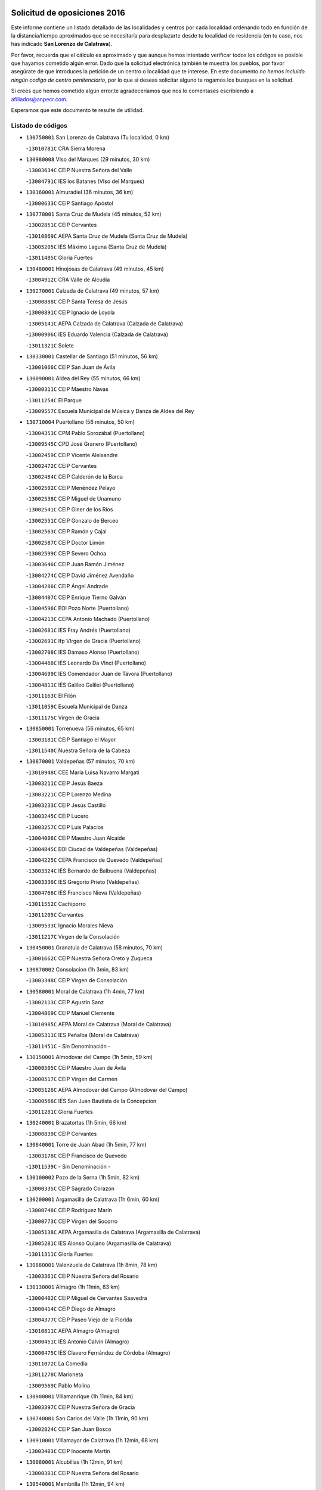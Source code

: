

.. image:: logo.png
   :align: center

Solicitud de oposiciones 2016
======================================================

  
  
Este informe contiene un listado detallado de las localidades y centros por cada
localidad ordenando todo en función de la distancia/tiempo aproximados que se
necesitaría para desplazarte desde tu localidad de residencia (en tu caso,
nos has indicado **San Lorenzo de Calatrava**).

Por favor, recuerda que el cálculo es aproximado y que aunque hemos
intentado verificar todos los códigos es posible que hayamos cometido algún
error. Dado que la solicitud electrónica también te muestra los pueblos, por
favor asegúrate de que introduces la petición de un centro o localidad que
te interese. En este documento
*no hemos incluido ningún codigo de centro penitenciario*, por lo que si deseas
solicitar alguno te rogamos los busques en la solicitud.

Si crees que hemos cometido algún error,te agradeceríamos que nos lo comentases
escribiendo a afiliados@anpecr.com.

Esperamos que este documento te resulte de utilidad.



Listado de códigos
-------------------


- ``130750001`` San Lorenzo de Calatrava  (Tu localidad, 0 km)

  -``13010781C`` CRA Sierra Morena
    

- ``130980008`` VIso del Marques  (29 minutos, 30 km)

  -``13003634C`` CEIP Nuestra Señora del Valle
    

  -``13004791C`` IES los Batanes (VIso del Marques)
    

- ``130160001`` Almuradiel  (36 minutos, 36 km)

  -``13000633C`` CEIP Santiago Apóstol
    

- ``130770001`` Santa Cruz de Mudela  (45 minutos, 52 km)

  -``13002851C`` CEIP Cervantes
    

  -``13010869C`` AEPA Santa Cruz de Mudela (Santa Cruz de Mudela)
    

  -``13005205C`` IES Máximo Laguna (Santa Cruz de Mudela)
    

  -``13011485C`` Gloria Fuertes
    

- ``130480001`` Hinojosas de Calatrava  (49 minutos, 45 km)

  -``13004912C`` CRA Valle de Alcudia
    

- ``130270001`` Calzada de Calatrava  (49 minutos, 57 km)

  -``13000888C`` CEIP Santa Teresa de Jesús
    

  -``13000891C`` CEIP Ignacio de Loyola
    

  -``13005141C`` AEPA Calzada de Calatrava (Calzada de Calatrava)
    

  -``13000906C`` IES Eduardo Valencia (Calzada de Calatrava)
    

  -``13011321C`` Solete
    

- ``130330001`` Castellar de Santiago  (51 minutos, 56 km)

  -``13001066C`` CEIP San Juan de Ávila
    

- ``130090001`` Aldea del Rey  (55 minutos, 66 km)

  -``13000311C`` CEIP Maestro Navas
    

  -``13011254C`` El Parque
    

  -``13009557C`` Escuela Municipal de Música y Danza de Aldea del Rey
    

- ``130710004`` Puertollano  (56 minutos, 50 km)

  -``13004353C`` CPM Pablo Sorozábal (Puertollano)
    

  -``13009545C`` CPD José Granero (Puertollano)
    

  -``13002459C`` CEIP Vicente Aleixandre
    

  -``13002472C`` CEIP Cervantes
    

  -``13002484C`` CEIP Calderón de la Barca
    

  -``13002502C`` CEIP Menéndez Pelayo
    

  -``13002538C`` CEIP Miguel de Unamuno
    

  -``13002541C`` CEIP Giner de los Ríos
    

  -``13002551C`` CEIP Gonzalo de Berceo
    

  -``13002563C`` CEIP Ramón y Cajal
    

  -``13002587C`` CEIP Doctor Limón
    

  -``13002599C`` CEIP Severo Ochoa
    

  -``13003646C`` CEIP Juan Ramón Jiménez
    

  -``13004274C`` CEIP David Jiménez Avendaño
    

  -``13004286C`` CEIP Ángel Andrade
    

  -``13004407C`` CEIP Enrique Tierno Galván
    

  -``13004596C`` EOI Pozo Norte (Puertollano)
    

  -``13004213C`` CEPA Antonio Machado (Puertollano)
    

  -``13002681C`` IES Fray Andrés (Puertollano)
    

  -``13002691C`` Ifp VIrgen de Gracia (Puertollano)
    

  -``13002708C`` IES Dámaso Alonso (Puertollano)
    

  -``13004468C`` IES Leonardo Da VInci (Puertollano)
    

  -``13004699C`` IES Comendador Juan de Távora (Puertollano)
    

  -``13004811C`` IES Galileo Galilei (Puertollano)
    

  -``13011163C`` El Filón
    

  -``13011059C`` Escuela Municipal de Danza
    

  -``13011175C`` Virgen de Gracia
    

- ``130850001`` Torrenueva  (56 minutos, 65 km)

  -``13003181C`` CEIP Santiago el Mayor
    

  -``13011540C`` Nuestra Señora de la Cabeza
    

- ``130870001`` Valdepeñas  (57 minutos, 70 km)

  -``13010948C`` CEE María Luisa Navarro Margati
    

  -``13003211C`` CEIP Jesús Baeza
    

  -``13003221C`` CEIP Lorenzo Medina
    

  -``13003233C`` CEIP Jesús Castillo
    

  -``13003245C`` CEIP Lucero
    

  -``13003257C`` CEIP Luis Palacios
    

  -``13004006C`` CEIP Maestro Juan Alcaide
    

  -``13004845C`` EOI Ciudad de Valdepeñas (Valdepeñas)
    

  -``13004225C`` CEPA Francisco de Quevedo (Valdepeñas)
    

  -``13003324C`` IES Bernardo de Balbuena (Valdepeñas)
    

  -``13003336C`` IES Gregorio Prieto (Valdepeñas)
    

  -``13004766C`` IES Francisco Nieva (Valdepeñas)
    

  -``13011552C`` Cachiporro
    

  -``13011205C`` Cervantes
    

  -``13009533C`` Ignacio Morales Nieva
    

  -``13011217C`` Virgen de la Consolación
    

- ``130450001`` Granatula de Calatrava  (58 minutos, 70 km)

  -``13001662C`` CEIP Nuestra Señora Oreto y Zuqueca
    

- ``130870002`` Consolacion  (1h 3min, 83 km)

  -``13003348C`` CEIP Virgen de Consolación
    

- ``130580001`` Moral de Calatrava  (1h 4min, 77 km)

  -``13002113C`` CEIP Agustín Sanz
    

  -``13004869C`` CEIP Manuel Clemente
    

  -``13010985C`` AEPA Moral de Calatrava (Moral de Calatrava)
    

  -``13005311C`` IES Peñalba (Moral de Calatrava)
    

  -``13011451C`` - Sin Denominación -
    

- ``130150001`` Almodovar del Campo  (1h 5min, 59 km)

  -``13000505C`` CEIP Maestro Juan de Ávila
    

  -``13000517C`` CEIP Virgen del Carmen
    

  -``13005126C`` AEPA Almodovar del Campo (Almodovar del Campo)
    

  -``13000566C`` IES San Juan Bautista de la Concepcion
    

  -``13011281C`` Gloria Fuertes
    

- ``130240001`` Brazatortas  (1h 5min, 66 km)

  -``13000839C`` CEIP Cervantes
    

- ``130840001`` Torre de Juan Abad  (1h 5min, 77 km)

  -``13003178C`` CEIP Francisco de Quevedo
    

  -``13011539C`` - Sin Denominación -
    

- ``130100002`` Pozo de la Serna  (1h 5min, 82 km)

  -``13000335C`` CEIP Sagrado Corazón
    

- ``130200001`` Argamasilla de Calatrava  (1h 6min, 60 km)

  -``13000748C`` CEIP Rodríguez Marín
    

  -``13000773C`` CEIP Virgen del Socorro
    

  -``13005138C`` AEPA Argamasilla de Calatrava (Argamasilla de Calatrava)
    

  -``13005281C`` IES Alonso Quijano (Argamasilla de Calatrava)
    

  -``13011311C`` Gloria Fuertes
    

- ``130880001`` Valenzuela de Calatrava  (1h 8min, 78 km)

  -``13003361C`` CEIP Nuestra Señora del Rosario
    

- ``130130001`` Almagro  (1h 11min, 83 km)

  -``13000402C`` CEIP Miguel de Cervantes Saavedra
    

  -``13000414C`` CEIP Diego de Almagro
    

  -``13004377C`` CEIP Paseo Viejo de la Florida
    

  -``13010811C`` AEPA Almagro (Almagro)
    

  -``13000451C`` IES Antonio Calvín (Almagro)
    

  -``13000475C`` IES Clavero Fernández de Córdoba (Almagro)
    

  -``13011072C`` La Comedia
    

  -``13011278C`` Marioneta
    

  -``13009569C`` Pablo Molina
    

- ``130900001`` VIllamanrique  (1h 11min, 84 km)

  -``13003397C`` CEIP Nuestra Señora de Gracia
    

- ``130740001`` San Carlos del Valle  (1h 11min, 90 km)

  -``13002824C`` CEIP San Juan Bosco
    

- ``130910001`` VIllamayor de Calatrava  (1h 12min, 68 km)

  -``13003403C`` CEIP Inocente Martín
    

- ``130080001`` Alcubillas  (1h 12min, 91 km)

  -``13000301C`` CEIP Nuestra Señora del Rosario
    

- ``130540001`` Membrilla  (1h 12min, 94 km)

  -``13001996C`` CEIP Virgen del Espino
    

  -``13002009C`` CEIP San José de Calasanz
    

  -``13005102C`` AEPA Membrilla (Membrilla)
    

  -``13005291C`` IES Marmaria (Membrilla)
    

  -``13011412C`` Lope de Vega
    

- ``130530003`` Manzanares  (1h 12min, 99 km)

  -``13001923C`` CEIP Divina Pastora
    

  -``13001935C`` CEIP Altagracia
    

  -``13003853C`` CEIP la Candelaria
    

  -``13004390C`` CEIP Enrique Tierno Galván
    

  -``13004079C`` CEPA San Blas (Manzanares)
    

  -``13001984C`` IES Pedro Álvarez Sotomayor (Manzanares)
    

  -``13003798C`` IES Azuer (Manzanares)
    

  -``13011400C`` - Sin Denominación -
    

  -``13009594C`` Guillermo Calero
    

  -``13011151C`` La Ínsula
    

- ``130370001`` Cozar  (1h 14min, 86 km)

  -``13001455C`` CEIP Santísimo Cristo de la Veracruz
    

- ``130660001`` Pozuelo de Calatrava  (1h 14min, 92 km)

  -``13002368C`` CEIP José María de la Fuente
    

  -``13005059C`` AEPA Pozuelo de Calatrava (Pozuelo de Calatrava)
    

- ``130350001`` Corral de Calatrava  (1h 15min, 74 km)

  -``13001431C`` CEIP Nuestra Señora de la Paz
    

- ``130640001`` Poblete  (1h 16min, 83 km)

  -``13002290C`` CEIP la Alameda
    

- ``130230001`` Bolaños de Calatrava  (1h 16min, 92 km)

  -``13000803C`` CEIP Fernando III el Santo
    

  -``13000815C`` CEIP Arzobispo Calzado
    

  -``13003786C`` CEIP Virgen del Monte
    

  -``13004936C`` CEIP Molino de Viento
    

  -``13010821C`` AEPA Bolaños de Calatrava (Bolaños de Calatrava)
    

  -``13004778C`` IES Berenguela de Castilla (Bolaños de Calatrava)
    

  -``13011084C`` El Castillo
    

  -``13011977C`` Mundo Mágico
    

- ``139040001`` Llanos del Caudillo  (1h 17min, 111 km)

  -``13003749C`` CEIP el Oasis
    

- ``130250001`` Cabezarados  (1h 18min, 79 km)

  -``13000864C`` CEIP Nuestra Señora de Finibusterre
    

- ``130690001`` Puebla del Principe  (1h 18min, 91 km)

  -``13002423C`` CEIP Miguel González Calero
    

- ``130790001`` Solana (La)  (1h 18min, 98 km)

  -``13002927C`` CEIP Sagrado Corazón
    

  -``13002939C`` CEIP Romero Peña
    

  -``13002940C`` CEIP el Santo
    

  -``13004833C`` CEIP el Humilladero
    

  -``13004894C`` CEIP Javier Paulino Pérez
    

  -``13010912C`` CEIP la Moheda
    

  -``13011001C`` CEIP Federico Romero
    

  -``13002976C`` IES Modesto Navarro (Solana (La))
    

  -``13010924C`` IES Clara Campoamor (Solana (La))
    

- ``130560001`` Miguelturra  (1h 19min, 97 km)

  -``13002061C`` CEIP el Pradillo
    

  -``13002071C`` CEIP Santísimo Cristo de la Misericordia
    

  -``13004973C`` CEIP Benito Pérez Galdós
    

  -``13009521C`` CEIP Clara Campoamor
    

  -``13005047C`` AEPA Miguelturra (Miguelturra)
    

  -``13004808C`` IES Campo de Calatrava (Miguelturra)
    

  -``13011424C`` - Sin Denominación -
    

  -``13011606C`` Escuela Municipal de Música de Miguelturra
    

  -``13012118C`` Municipal Nº 2
    

- ``130340002`` Ciudad Real  (1h 20min, 97 km)

  -``13001224C`` CEE Puerta de Santa María
    

  -``13004341C`` CPM Marcos Redondo (Ciudad Real)
    

  -``13001078C`` CEIP Alcalde José Cruz Prado
    

  -``13001091C`` CEIP Pérez Molina
    

  -``13001108C`` CEIP Ciudad Jardín
    

  -``13001111C`` CEIP Ángel Andrade
    

  -``13001121C`` CEIP Dulcinea del Toboso
    

  -``13001157C`` CEIP José María de la Fuente
    

  -``13001169C`` CEIP Jorge Manrique
    

  -``13001170C`` CEIP Pío XII
    

  -``13001391C`` CEIP Carlos Eraña
    

  -``13003889C`` CEIP Miguel de Cervantes
    

  -``13003890C`` CEIP Juan Alcaide
    

  -``13004389C`` CEIP Carlos Vázquez
    

  -``13004444C`` CEIP Ferroviario
    

  -``13004651C`` CEIP Cristóbal Colón
    

  -``13004754C`` CEIP Santo Tomás de Villanueva Nº 16
    

  -``13004857C`` CEIP María de Pacheco
    

  -``13004882C`` CEIP Alcalde José Maestro
    

  -``13009466C`` CEIP Don Quijote
    

  -``13001406C`` EA Pedro Almodóvar (Ciudad Real)
    

  -``13004134C`` EOI Prado de Alarcos (Ciudad Real)
    

  -``13004067C`` CEPA Antonio Gala (Ciudad Real)
    

  -``13001327C`` IES Maestre de Calatrava (Ciudad Real)
    

  -``13001339C`` IES Maestro Juan de Ávila (Ciudad Real)
    

  -``13001340C`` IES Santa María de Alarcos (Ciudad Real)
    

  -``13003920C`` IES Hernán Pérez del Pulgar (Ciudad Real)
    

  -``13004456C`` IES Torreón del Alcázar (Ciudad Real)
    

  -``13004675C`` IES Atenea (Ciudad Real)
    

  -``13003683C`` Deleg Prov Educación Ciudad Real
    

  -``9555C`` Int. fuera provincia
    

  -``13010274C`` UO Ciudad Jardin
    

  -``45011707C`` UO CEE Ciudad de Toledo
    

  -``13011102C`` Alfonso X
    

  -``13011114C`` El Lirio
    

  -``13011370C`` La Flauta Mágica
    

  -``13011382C`` La Granja
    

- ``130930001`` VIllanueva de los Infantes  (1h 20min, 102 km)

  -``13003440C`` CEIP Arqueólogo García Bellido
    

  -``13005175C`` CEPA Miguel de Cervantes (VIllanueva de los Infantes)
    

  -``13003464C`` IES Francisco de Quevedo (VIllanueva de los Infantes)
    

  -``13004018C`` IES Ramón Giraldo (VIllanueva de los Infantes)
    

- ``130220001`` Ballesteros de Calatrava  (1h 21min, 82 km)

  -``13000797C`` CEIP José María del Moral
    

- ``130670001`` Pozuelos de Calatrava (Los)  (1h 22min, 83 km)

  -``13002371C`` CEIP Santa Quiteria
    

- ``130970001`` VIllarta de San Juan  (1h 23min, 123 km)

  -``13003555C`` CEIP Nuestra Señora de la Paz
    

- ``130420001`` Fuencaliente  (1h 24min, 66 km)

  -``13001625C`` CEIP Nuestra Señora de los Baños
    

  -``13005424C`` IESO Peña Escrita (Fuencaliente)
    

- ``130010001`` Abenojar  (1h 24min, 85 km)

  -``13000013C`` CEIP Nuestra Señora de la Encarnación
    

- ``130810001`` Terrinches  (1h 24min, 100 km)

  -``13003014C`` CEIP Miguel de Cervantes
    

- ``130310001`` Carrion de Calatrava  (1h 25min, 105 km)

  -``13001030C`` CEIP Nuestra Señora de la Encarnación
    

  -``13011345C`` Clara Campoamor
    

- ``130340004`` Valverde  (1h 26min, 91 km)

  -``13001421C`` CEIP Alarcos
    

- ``130390001`` Daimiel  (1h 26min, 108 km)

  -``13001479C`` CEIP San Isidro
    

  -``13001480C`` CEIP Infante Don Felipe
    

  -``13001492C`` CEIP la Espinosa
    

  -``13004572C`` CEIP Calatrava
    

  -``13004663C`` CEIP Albuera
    

  -``13004641C`` CEPA Miguel de Cervantes (Daimiel)
    

  -``13001595C`` IES Ojos del Guadiana (Daimiel)
    

  -``13003737C`` IES Juan D&#39;Opazo (Daimiel)
    

  -``13009508C`` Escuela Municipal de Música y Danza de Daimiel
    

  -``13011126C`` Sancho
    

  -``13011138C`` Virgen de las Cruces
    

- ``130190001`` Argamasilla de Alba  (1h 26min, 128 km)

  -``13000700C`` CEIP Divino Maestro
    

  -``13000712C`` CEIP Nuestra Señora de Peñarroya
    

  -``13003831C`` CEIP Azorín
    

  -``13005151C`` AEPA Argamasilla de Alba (Argamasilla de Alba)
    

  -``13005278C`` IES VIcente Cano (Argamasilla de Alba)
    

  -``13011308C`` Alba
    

- ``130320001`` Carrizosa  (1h 27min, 113 km)

  -``13001054C`` CEIP Virgen del Salido
    

- ``130700001`` Puerto Lapice  (1h 27min, 134 km)

  -``13002435C`` CEIP Juan Alcaide
    

- ``130890002`` VIllahermosa  (1h 28min, 115 km)

  -``13003385C`` CEIP San Agustín
    

- ``130050003`` Cinco Casas  (1h 28min, 124 km)

  -``13012052C`` CRA Alciares
    

- ``130180001`` Arenas de San Juan  (1h 28min, 130 km)

  -``13000694C`` CEIP San Bernabé
    

- ``130340001`` Casas (Las)  (1h 29min, 104 km)

  -``13003774C`` CEIP Nuestra Señora del Rosario
    

- ``130100001`` Alhambra  (1h 29min, 112 km)

  -``13000323C`` CEIP Nuestra Señora de Fátima
    

- ``130040001`` Albaladejo  (1h 30min, 104 km)

  -``13012192C`` CRA Albaladejo
    

- ``130830001`` Torralba de Calatrava  (1h 30min, 113 km)

  -``13003142C`` CEIP Cristo del Consuelo
    

  -``13011527C`` El Arca de los Sueños
    

  -``13012040C`` Escuela de Música de Torralba de Calatrava
    

- ``130500001`` Labores (Las)  (1h 31min, 139 km)

  -``13001753C`` CEIP San José de Calasanz
    

- ``130570001`` Montiel  (1h 32min, 116 km)

  -``13002095C`` CEIP Gutiérrez de la Vega
    

  -``13011448C`` - Sin Denominación -
    

- ``130820002`` Tomelloso  (1h 32min, 136 km)

  -``13004080C`` CEE Ponce de León
    

  -``13003038C`` CEIP Miguel de Cervantes
    

  -``13003041C`` CEIP José María del Moral
    

  -``13003051C`` CEIP Carmelo Cortés
    

  -``13003075C`` CEIP Doña Crisanta
    

  -``13003087C`` CEIP José Antonio
    

  -``13003762C`` CEIP San José de Calasanz
    

  -``13003981C`` CEIP Embajadores
    

  -``13003993C`` CEIP San Isidro
    

  -``13004109C`` CEIP San Antonio
    

  -``13004328C`` CEIP Almirante Topete
    

  -``13004948C`` CEIP Virgen de las Viñas
    

  -``13009478C`` CEIP Felix Grande
    

  -``13004122C`` EA Antonio López (Tomelloso)
    

  -``13004742C`` EOI Mar de VIñas (Tomelloso)
    

  -``13004559C`` CEPA Simienza (Tomelloso)
    

  -``13003129C`` IES Eladio Cabañero (Tomelloso)
    

  -``13003130C`` IES Francisco García Pavón (Tomelloso)
    

  -``13004821C`` IES Airén (Tomelloso)
    

  -``13005345C`` IES Alto Guadiana (Tomelloso)
    

  -``13004419C`` Conservatorio Municipal de Música
    

  -``13011199C`` Dulcinea
    

  -``13012027C`` Lorencete
    

  -``13011515C`` Mediodía
    

- ``130070001`` Alcolea de Calatrava  (1h 33min, 114 km)

  -``13000293C`` CEIP Tomasa Gallardo
    

  -``13005072C`` AEPA Alcolea de Calatrava (Alcolea de Calatrava)
    

  -``13012064C`` - Sin Denominación -
    

- ``130620001`` Picon  (1h 35min, 111 km)

  -``13002204C`` CEIP José María del Moral
    

- ``130470001`` Herencia  (1h 35min, 146 km)

  -``13001698C`` CEIP Carrasco Alcalde
    

  -``13005023C`` AEPA Herencia (Herencia)
    

  -``13004729C`` IES Hermógenes Rodríguez (Herencia)
    

  -``13011369C`` - Sin Denominación -
    

  -``13010882C`` Escuela Municipal de Música y Danza de Herencia
    

- ``130630002`` Piedrabuena  (1h 37min, 121 km)

  -``13002228C`` CEIP Miguel de Cervantes
    

  -``13003971C`` CEIP Luis Vives
    

  -``13009582C`` CEPA Montes Norte (Piedrabuena)
    

  -``13005308C`` IES Mónico Sánchez (Piedrabuena)
    

- ``130730001`` Saceruela  (1h 39min, 110 km)

  -``13002800C`` CEIP Virgen de las Cruces
    

- ``450870001`` Madridejos  (1h 39min, 153 km)

  -``45012062C`` CEE Mingoliva
    

  -``45001313C`` CEIP Garcilaso de la Vega
    

  -``45005185C`` CEIP Santa Ana
    

  -``45010478C`` AEPA Madridejos (Madridejos)
    

  -``45001337C`` IES Valdehierro (Madridejos)
    

  -``45012633C`` - Sin Denominación -
    

  -``45011720C`` Escuela Municipal de Música y Danza de Madridejos
    

  -``45013522C`` Juan Vicente Camacho
    

- ``130520003`` Malagon  (1h 40min, 121 km)

  -``13001790C`` CEIP Cañada Real
    

  -``13001819C`` CEIP Santa Teresa
    

  -``13005035C`` AEPA Malagon (Malagon)
    

  -``13004730C`` IES Estados del Duque (Malagon)
    

  -``13011141C`` Santa Teresa de Jesús
    

- ``139020001`` Ruidera  (1h 40min, 131 km)

  -``13000736C`` CEIP Juan Aguilar Molina
    

- ``130960001`` VIllarrubia de los Ojos  (1h 40min, 131 km)

  -``13003521C`` CEIP Rufino Blanco
    

  -``13003658C`` CEIP Virgen de la Sierra
    

  -``13005060C`` AEPA VIllarrubia de los Ojos (VIllarrubia de los Ojos)
    

  -``13004900C`` IES Guadiana (VIllarrubia de los Ojos)
    

- ``451870001`` VIllafranca de los Caballeros  (1h 40min, 152 km)

  -``45004296C`` CEIP Miguel de Cervantes
    

  -``45006153C`` IESO la Falcata (VIllafranca de los Caballeros)
    

- ``450340001`` Camuñas  (1h 40min, 156 km)

  -``45000485C`` CEIP Cardenal Cisneros
    

- ``130030001`` Alamillo  (1h 41min, 118 km)

  -``13012258C`` CRA Alamillo
    

- ``450530001`` Consuegra  (1h 41min, 156 km)

  -``45000710C`` CEIP Santísimo Cristo de la Vera Cruz
    

  -``45000722C`` CEIP Miguel de Cervantes
    

  -``45004880C`` CEPA Castillo de Consuegra (Consuegra)
    

  -``45000734C`` IES Consaburum (Consuegra)
    

  -``45014083C`` - Sin Denominación -
    

- ``130920001`` VIllanueva de la Fuente  (1h 43min, 133 km)

  -``13003415C`` CEIP Inmaculada Concepción
    

  -``13005412C`` IESO Mentesa Oretana (VIllanueva de la Fuente)
    

- ``130050002`` Alcazar de San Juan  (1h 43min, 144 km)

  -``13000104C`` CEIP el Santo
    

  -``13000116C`` CEIP Juan de Austria
    

  -``13000128C`` CEIP Jesús Ruiz de la Fuente
    

  -``13000131C`` CEIP Santa Clara
    

  -``13003828C`` CEIP Alces
    

  -``13004092C`` CEIP Pablo Ruiz Picasso
    

  -``13004870C`` CEIP Gloria Fuertes
    

  -``13010900C`` CEIP Jardín de Arena
    

  -``13004705C`` EOI la Equidad (Alcazar de San Juan)
    

  -``13004055C`` CEPA Enrique Tierno Galván (Alcazar de San Juan)
    

  -``13000219C`` IES Miguel de Cervantes Saavedra (Alcazar de San Juan)
    

  -``13000220C`` IES Juan Bosco (Alcazar de San Juan)
    

  -``13004687C`` IES María Zambrano (Alcazar de San Juan)
    

  -``13012121C`` - Sin Denominación -
    

  -``13011242C`` El Tobogán
    

  -``13011060C`` El Torreón
    

  -``13010870C`` Escuela Municipal de Música y Danza de Alcázar de San Juan
    

- ``130440003`` Fuente el Fresno  (1h 46min, 130 km)

  -``13001650C`` CEIP Miguel Delibes
    

  -``13012180C`` Mundo Infantil
    

- ``130650002`` Porzuna  (1h 47min, 126 km)

  -``13002320C`` CEIP Nuestra Señora del Rosario
    

  -``13005084C`` AEPA Porzuna (Porzuna)
    

  -``13005199C`` IES Ribera del Bullaque (Porzuna)
    

  -``13011473C`` Caramelo
    

- ``130510003`` Luciana  (1h 48min, 133 km)

  -``13001765C`` CEIP Isabel la Católica
    

- ``130280002`` Campo de Criptana  (1h 49min, 153 km)

  -``13004717C`` CPM Alcázar de San Juan-Campo de Criptana (Campo de
    

  -``13000943C`` CEIP Virgen de la Paz
    

  -``13000955C`` CEIP Virgen de Criptana
    

  -``13000967C`` CEIP Sagrado Corazón
    

  -``13003968C`` CEIP Domingo Miras
    

  -``13005011C`` AEPA Campo de Criptana (Campo de Criptana)
    

  -``13001005C`` IES Isabel Perillán y Quirós (Campo de Criptana)
    

  -``13011023C`` Escuela Municipal de Musica y Danza de Campo de Criptana
    

  -``13011096C`` Los Gigantes
    

  -``13011333C`` Los Quijotes
    

- ``130780001`` Socuellamos  (1h 49min, 168 km)

  -``13002873C`` CEIP Gerardo Martínez
    

  -``13002885C`` CEIP el Coso
    

  -``13004316C`` CEIP Carmen Arias
    

  -``13005163C`` AEPA Socuellamos (Socuellamos)
    

  -``13002903C`` IES Fernando de Mena (Socuellamos)
    

  -``13011497C`` Arco Iris
    

- ``451770001`` Urda  (1h 50min, 171 km)

  -``45004132C`` CEIP Santo Cristo
    

  -``45012979C`` Blasa Ruíz
    

- ``451660001`` Tembleque  (1h 50min, 177 km)

  -``45003361C`` CEIP Antonia González
    

  -``45012918C`` Cervantes II
    

- ``020570002`` Ossa de Montiel  (1h 52min, 145 km)

  -``02002462C`` CEIP Enriqueta Sánchez
    

  -``02008853C`` AEPA Ossa de Montiel (Ossa de Montiel)
    

  -``02005153C`` IESO Belerma (Ossa de Montiel)
    

  -``02009407C`` - Sin Denominación -
    

- ``130610001`` Pedro Muñoz  (1h 52min, 172 km)

  -``13002162C`` CEIP María Luisa Cañas
    

  -``13002174C`` CEIP Nuestra Señora de los Ángeles
    

  -``13004331C`` CEIP Maestro Juan de Ávila
    

  -``13011011C`` CEIP Hospitalillo
    

  -``13010808C`` AEPA Pedro Muñoz (Pedro Muñoz)
    

  -``13004781C`` IES Isabel Martínez Buendía (Pedro Muñoz)
    

  -``13011461C`` - Sin Denominación -
    

- ``451750001`` Turleque  (1h 52min, 172 km)

  -``45004119C`` CEIP Fernán González
    

- ``451850001`` VIllacañas  (1h 53min, 175 km)

  -``45004259C`` CEIP Santa Bárbara
    

  -``45010338C`` AEPA VIllacañas (VIllacañas)
    

  -``45004272C`` IES Garcilaso de la Vega (VIllacañas)
    

  -``45005321C`` IES Enrique de Arfe (VIllacañas)
    

- ``130110001`` Almaden  (1h 54min, 137 km)

  -``13000359C`` CEIP Jesús Nazareno
    

  -``13000360C`` CEIP Hijos de Obreros
    

  -``13004298C`` CEPA Almaden (Almaden)
    

  -``13000372C`` IES Pablo Ruiz Picasso (Almaden)
    

  -``13000384C`` IES Mercurio (Almaden)
    

  -``13011266C`` Arco Iris
    

- ``451410001`` Quero  (1h 54min, 167 km)

  -``45002421C`` CEIP Santiago Cabañas
    

  -``45012839C`` - Sin Denominación -
    

- ``020800001`` VIllapalacios  (1h 55min, 139 km)

  -``02004677C`` CRA los Olivos
    

- ``020810003`` VIllarrobledo  (1h 55min, 179 km)

  -``02003065C`` CEIP Don Francisco Giner de los Ríos
    

  -``02003077C`` CEIP Graciano Atienza
    

  -``02003089C`` CEIP Jiménez de Córdoba
    

  -``02003090C`` CEIP Virrey Morcillo
    

  -``02003132C`` CEIP Virgen de la Caridad
    

  -``02004291C`` CEIP Diego Requena
    

  -``02008968C`` CEIP Barranco Cafetero
    

  -``02004471C`` EOI Menéndez Pelayo (VIllarrobledo)
    

  -``02003880C`` CEPA Alonso Quijano (VIllarrobledo)
    

  -``02003120C`` IES VIrrey Morcillo (VIllarrobledo)
    

  -``02003651C`` IES Octavio Cuartero (VIllarrobledo)
    

  -``02005189C`` IES Cencibel (VIllarrobledo)
    

  -``02008439C`` UO CP Francisco Giner de los Rios
    

- ``450900001`` Manzaneque  (1h 55min, 186 km)

  -``45001398C`` CEIP Álvarez de Toledo
    

  -``45012645C`` - Sin Denominación -
    

- ``130680001`` Puebla de Don Rodrigo  (1h 56min, 128 km)

  -``13002401C`` CEIP San Fermín
    

- ``451490001`` Romeral (El)  (1h 56min, 183 km)

  -``45002627C`` CEIP Silvano Cirujano
    

- ``450710001`` Guardia (La)  (1h 56min, 188 km)

  -``45001052C`` CEIP Valentín Escobar
    

- ``161240001`` Mesas (Las)  (1h 57min, 178 km)

  -``16001533C`` CEIP Hermanos Amorós Fernández
    

  -``16004303C`` AEPA Mesas (Las) (Mesas (Las))
    

  -``16009970C`` IESO Mesas (Las) (Mesas (Las))
    

- ``451060001`` Mora  (1h 57min, 188 km)

  -``45001623C`` CEIP José Ramón Villa
    

  -``45001672C`` CEIP Fernando Martín
    

  -``45010466C`` AEPA Mora (Mora)
    

  -``45006220C`` IES Peñas Negras (Mora)
    

  -``45012670C`` - Sin Denominación -
    

  -``45012682C`` - Sin Denominación -
    

- ``451860001`` VIlla de Don Fadrique (La)  (1h 58min, 185 km)

  -``45004284C`` CEIP Ramón y Cajal
    

  -``45010508C`` IESO Leonor de Guzmán (VIlla de Don Fadrique (La))
    

- ``139010001`` Robledo (El)  (2h, 140 km)

  -``13010778C`` CRA Valle del Bullaque
    

  -``13005096C`` AEPA Robledo (El) (Robledo (El))
    

- ``020080001`` Alcaraz  (2h, 155 km)

  -``02001111C`` CEIP Nuestra Señora de Cortes
    

  -``02004902C`` AEPA Alcaraz (Alcaraz)
    

  -``02004082C`` IES Pedro Simón Abril (Alcaraz)
    

  -``02009079C`` - Sin Denominación -
    

- ``451010001`` Miguel Esteban  (2h, 165 km)

  -``45001532C`` CEIP Cervantes
    

  -``45006098C`` IESO Juan Patiño Torres (Miguel Esteban)
    

  -``45012657C`` La Abejita
    

- ``452000005`` Yebenes (Los)  (2h, 185 km)

  -``45004478C`` CEIP San José de Calasanz
    

  -``45012050C`` AEPA Yebenes (Los) (Yebenes (Los))
    

  -``45005689C`` IES Guadalerzas (Yebenes (Los))
    

- ``450840001`` Lillo  (2h, 188 km)

  -``45001222C`` CEIP Marcelino Murillo
    

  -``45012611C`` Tris-Tras
    

- ``451240002`` Orgaz  (2h, 193 km)

  -``45002093C`` CEIP Conde de Orgaz
    

  -``45013662C`` Escuela Municipal de Música de Orgaz
    

  -``45012761C`` Nube de Algodón
    

- ``450940001`` Mascaraque  (2h, 194 km)

  -``45001441C`` CEIP Juan de Padilla
    

- ``451900001`` VIllaminaya  (2h, 195 km)

  -``45004338C`` CEIP Santo Domingo de Silos
    

- ``130650005`` Torno (El)  (2h 1min, 142 km)

  -``13002356C`` CEIP Nuestra Señora de Guadalupe
    

- ``020680003`` Robledo  (2h 1min, 159 km)

  -``02004574C`` CRA Sierra de Alcaraz
    

- ``450590001`` Dosbarrios  (2h 1min, 199 km)

  -``45000862C`` CEIP San Isidro Labrador
    

  -``45014034C`` Garabatos
    

- ``130380001`` Chillon  (2h 2min, 138 km)

  -``13001467C`` CEIP Nuestra Señora del Castillo
    

  -``13011357C`` La Fuente del Barco
    

- ``130400001`` Fernan Caballero  (2h 2min, 146 km)

  -``13001601C`` CEIP Manuel Sastre Velasco
    

  -``13012167C`` Concha Mera
    

- ``020530001`` Munera  (2h 2min, 189 km)

  -``02002334C`` CEIP Cervantes
    

  -``02004914C`` AEPA Munera (Munera)
    

  -``02005131C`` IESO Bodas de Camacho (Munera)
    

  -``02009365C`` Sanchica
    

- ``161710001`` Provencio (El)  (2h 3min, 197 km)

  -``16001995C`` CEIP Infanta Cristina
    

  -``16009416C`` AEPA Provencio (El) (Provencio (El))
    

  -``16009283C`` IESO Tomás de la Fuente Jurado (Provencio (El))
    

- ``450120001`` Almonacid de Toledo  (2h 3min, 199 km)

  -``45000187C`` CEIP Virgen de la Oliva
    

- ``161900002`` San Clemente  (2h 3min, 201 km)

  -``16002151C`` CEIP Rafael López de Haro
    

  -``16004340C`` CEPA Campos del Záncara (San Clemente)
    

  -``16002173C`` IES Diego Torrente Pérez (San Clemente)
    

  -``16009647C`` - Sin Denominación -
    

- ``130860001`` Valdemanco del Esteras  (2h 4min, 133 km)

  -``13003208C`` CEIP Virgen del Valle
    

- ``451670001`` Toboso (El)  (2h 4min, 171 km)

  -``45003371C`` CEIP Miguel de Cervantes
    

- ``450920001`` Marjaliza  (2h 4min, 189 km)

  -``45006037C`` CEIP San Juan
    

- ``161330001`` Mota del Cuervo  (2h 5min, 186 km)

  -``16001624C`` CEIP Virgen de Manjavacas
    

  -``16009945C`` CEIP Santa Rita
    

  -``16004327C`` AEPA Mota del Cuervo (Mota del Cuervo)
    

  -``16004431C`` IES Julián Zarco (Mota del Cuervo)
    

  -``16009581C`` Balú
    

  -``16010017C`` Conservatorio Profesional de Música Mota del Cuervo
    

  -``16009593C`` El Santo
    

  -``16009295C`` Escuela Municipal de Música y Danza de Mota del Cuervo
    

- ``161540001`` Pedroñeras (Las)  (2h 5min, 189 km)

  -``16001831C`` CEIP Adolfo Martínez Chicano
    

  -``16004297C`` AEPA Pedroñeras (Las) (Pedroñeras (Las))
    

  -``16004066C`` IES Fray Luis de León (Pedroñeras (Las))
    

- ``451350001`` Puebla de Almoradiel (La)  (2h 5min, 194 km)

  -``45002287C`` CEIP Ramón y Cajal
    

  -``45012153C`` AEPA Puebla de Almoradiel (La) (Puebla de Almoradiel (La))
    

  -``45006116C`` IES Aldonza Lorenzo (Puebla de Almoradiel (La))
    

- ``451930001`` VIllanueva de Bogas  (2h 5min, 197 km)

  -``45004375C`` CEIP Santa Ana
    

- ``451070001`` Nambroca  (2h 5min, 205 km)

  -``45001726C`` CEIP la Fuente
    

  -``45012694C`` - Sin Denominación -
    

- ``161530001`` Pedernoso (El)  (2h 6min, 189 km)

  -``16001821C`` CEIP Juan Gualberto Avilés
    

- ``450780001`` Huerta de Valdecarabanos  (2h 6min, 203 km)

  -``45001121C`` CEIP Virgen del Rosario de Pastores
    

  -``45012578C`` Garabatos
    

- ``450230001`` Burguillos de Toledo  (2h 7min, 212 km)

  -``45000357C`` CEIP Victorio Macho
    

  -``45013625C`` La Campana
    

- ``450540001`` Corral de Almaguer  (2h 8min, 200 km)

  -``45000783C`` CEIP Nuestra Señora de la Muela
    

  -``45005801C`` IES la Besana (Corral de Almaguer)
    

  -``45012517C`` - Sin Denominación -
    

- ``451630002`` Sonseca  (2h 8min, 205 km)

  -``45002883C`` CEIP San Juan Evangelista
    

  -``45012074C`` CEIP Peñamiel
    

  -``45005926C`` CEPA Cum Laude (Sonseca)
    

  -``45005355C`` IES la Sisla (Sonseca)
    

  -``45012891C`` Arco Iris
    

  -``45010351C`` Escuela Municipal de Música y Danza de Sonseca
    

  -``45012244C`` Virgen de la Salud
    

- ``451210001`` Ocaña  (2h 8min, 209 km)

  -``45002020C`` CEIP San José de Calasanz
    

  -``45012177C`` CEIP Pastor Poeta
    

  -``45005631C`` CEPA Gutierre de Cárdenas (Ocaña)
    

  -``45004685C`` IES Alonso de Ercilla (Ocaña)
    

  -``45004791C`` IES Miguel Hernández (Ocaña)
    

  -``45013731C`` - Sin Denominación -
    

  -``45012232C`` Mesa de Ocaña
    

- ``451420001`` Quintanar de la Orden  (2h 9min, 174 km)

  -``45002457C`` CEIP Cristóbal Colón
    

  -``45012001C`` CEIP Antonio Machado
    

  -``45005288C`` CEPA Luis VIves (Quintanar de la Orden)
    

  -``45002470C`` IES Infante Don Fadrique (Quintanar de la Orden)
    

  -``45004867C`` IES Alonso Quijano (Quintanar de la Orden)
    

  -``45012840C`` Pim Pon
    

- ``020480001`` Minaya  (2h 9min, 206 km)

  -``02002255C`` CEIP Diego Ciller Montoya
    

  -``02009341C`` Garabatos
    

- ``451150001`` Noblejas  (2h 9min, 210 km)

  -``45001908C`` CEIP Santísimo Cristo de las Injurias
    

  -``45012037C`` AEPA Noblejas (Noblejas)
    

  -``45012712C`` Rosa Sensat
    

- ``450520001`` Cobisa  (2h 9min, 214 km)

  -``45000692C`` CEIP Cardenal Tavera
    

  -``45011793C`` CEIP Gloria Fuertes
    

  -``45013601C`` Escuela Municipal de Música y Danza de Cobisa
    

  -``45012499C`` Los Cotos
    

- ``130020001`` Agudo  (2h 10min, 140 km)

  -``13000025C`` CEIP Virgen de la Estrella
    

  -``13011230C`` - Sin Denominación -
    

- ``020190001`` Bonillo (El)  (2h 10min, 193 km)

  -``02001381C`` CEIP Antón Díaz
    

  -``02004896C`` AEPA Bonillo (El) (Bonillo (El))
    

  -``02004422C`` IES las Sabinas (Bonillo (El))
    

- ``450010001`` Ajofrin  (2h 10min, 208 km)

  -``45000011C`` CEIP Jacinto Guerrero
    

  -``45012335C`` La Casa de los Duendes
    

- ``452020001`` Yepes  (2h 10min, 209 km)

  -``45004557C`` CEIP Rafael García Valiño
    

  -``45006177C`` IES Carpetania (Yepes)
    

  -``45013078C`` Fuentearriba
    

- ``160610001`` Casas de Fernando Alonso  (2h 10min, 213 km)

  -``16004170C`` CRA Tomás y Valiente
    

- ``451910001`` VIllamuelas  (2h 11min, 207 km)

  -``45004341C`` CEIP Santa María Magdalena
    

- ``161980001`` Sisante  (2h 11min, 218 km)

  -``16002264C`` CEIP Fernández Turégano
    

  -``16004418C`` IESO Camino Romano (Sisante)
    

  -``16009659C`` La Colmena
    

- ``130060001`` Alcoba  (2h 12min, 158 km)

  -``13000256C`` CEIP Don Rodrigo
    

- ``160330001`` Belmonte  (2h 12min, 198 km)

  -``16000280C`` CEIP Fray Luis de León
    

  -``16004406C`` IES San Juan del Castillo (Belmonte)
    

  -``16009830C`` La Lengua de las Mariposas
    

- ``020430001`` Lezuza  (2h 12min, 204 km)

  -``02007851C`` CRA Camino de Aníbal
    

  -``02008956C`` AEPA Lezuza (Lezuza)
    

  -``02010033C`` - Sin Denominación -
    

- ``450960002`` Mazarambroz  (2h 12min, 209 km)

  -``45001477C`` CEIP Nuestra Señora del Sagrario
    

- ``451980001`` VIllatobas  (2h 12min, 216 km)

  -``45004454C`` CEIP Sagrado Corazón de Jesús
    

- ``130210001`` Arroba de los Montes  (2h 13min, 158 km)

  -``13010754C`` CRA Río San Marcos
    

- ``451970001`` VIllasequilla  (2h 13min, 213 km)

  -``45004442C`` CEIP San Isidro Labrador
    

- ``450160001`` Arges  (2h 13min, 218 km)

  -``45000278C`` CEIP Tirso de Molina
    

  -``45011781C`` CEIP Miguel de Cervantes
    

  -``45012360C`` Ángel de la Guarda
    

  -``45013595C`` San Isidro Labrador
    

- ``451950001`` VIllarrubia de Santiago  (2h 13min, 218 km)

  -``45004399C`` CEIP Nuestra Señora del Castellar
    

- ``451680001`` Toledo  (2h 13min, 219 km)

  -``45005574C`` CEE Ciudad de Toledo
    

  -``45005011C`` CPM Jacinto Guerrero (Toledo)
    

  -``45003383C`` CEIP la Candelaria
    

  -``45003401C`` CEIP Ángel del Alcázar
    

  -``45003644C`` CEIP Fábrica de Armas
    

  -``45003668C`` CEIP Santa Teresa
    

  -``45003929C`` CEIP Jaime de Foxa
    

  -``45003942C`` CEIP Alfonso Vi
    

  -``45004806C`` CEIP Garcilaso de la Vega
    

  -``45004818C`` CEIP Gómez Manrique
    

  -``45004843C`` CEIP Ciudad de Nara
    

  -``45004892C`` CEIP San Lucas y María
    

  -``45004971C`` CEIP Juan de Padilla
    

  -``45005203C`` CEIP Escultor Alberto Sánchez
    

  -``45005239C`` CEIP Gregorio Marañón
    

  -``45005318C`` CEIP Ciudad de Aquisgrán
    

  -``45010296C`` CEIP Europa
    

  -``45010302C`` CEIP Valparaíso
    

  -``45003930C`` EA Toledo (Toledo)
    

  -``45005483C`` EOI Raimundo de Toledo (Toledo)
    

  -``45004946C`` CEPA Gustavo Adolfo Bécquer (Toledo)
    

  -``45005641C`` CEPA Polígono (Toledo)
    

  -``45003796C`` IES Universidad Laboral (Toledo)
    

  -``45003863C`` IES el Greco (Toledo)
    

  -``45003875C`` IES Azarquiel (Toledo)
    

  -``45004752C`` IES Alfonso X el Sabio (Toledo)
    

  -``45004909C`` IES Juanelo Turriano (Toledo)
    

  -``45005240C`` IES Sefarad (Toledo)
    

  -``45005562C`` IES Carlos III (Toledo)
    

  -``45006301C`` IES María Pacheco (Toledo)
    

  -``45006311C`` IESO Princesa Galiana (Toledo)
    

  -``45600235C`` Academia de Infanteria de Toledo
    

  -``45013765C`` - Sin Denominación -
    

  -``45500007C`` Academia de Infantería
    

  -``45013790C`` Ana María Matute
    

  -``45012931C`` Ángel de la Guarda
    

  -``45012281C`` Castilla-La Mancha
    

  -``45012293C`` Cristo de la Vega
    

  -``45005847C`` Diego Ortiz
    

  -``45012301C`` El Olivo
    

  -``45013935C`` Gloria Fuertes
    

  -``45012311C`` La Cigarra
    

- ``451710001`` Torre de Esteban Hambran (La)  (2h 13min, 219 km)

  -``45004016C`` CEIP Juan Aguado
    

- ``160070001`` Alberca de Zancara (La)  (2h 14min, 219 km)

  -``16004111C`` CRA Jorge Manrique
    

- ``130360002`` Cortijos de Arriba  (2h 15min, 152 km)

  -``13001443C`` CEIP Nuestra Señora de las Mercedes
    

- ``161000001`` Hinojosos (Los)  (2h 15min, 198 km)

  -``16009362C`` CRA Airén
    

- ``020150001`` Barrax  (2h 15min, 214 km)

  -``02001275C`` CEIP Benjamín Palencia
    

  -``02004811C`` AEPA Barrax (Barrax)
    

- ``450830001`` Layos  (2h 15min, 222 km)

  -``45001210C`` CEIP María Magdalena
    

- ``450190003`` Perdices (Las)  (2h 15min, 223 km)

  -``45011771C`` CEIP Pintor Tomás Camarero
    

- ``450500001`` Ciruelos  (2h 15min, 224 km)

  -``45000679C`` CEIP Santísimo Cristo de la Misericordia
    

- ``451920001`` VIllanueva de Alcardete  (2h 16min, 184 km)

  -``45004363C`` CEIP Nuestra Señora de la Piedad
    

- ``451230001`` Ontigola  (2h 16min, 219 km)

  -``45002056C`` CEIP Virgen del Rosario
    

  -``45013819C`` - Sin Denominación -
    

- ``020690001`` Roda (La)  (2h 16min, 227 km)

  -``02002711C`` CEIP José Antonio
    

  -``02002723C`` CEIP Juan Ramón Ramírez
    

  -``02002796C`` CEIP Tomás Navarro Tomás
    

  -``02004124C`` CEIP Miguel Hernández
    

  -``02010185C`` Eeoi de Roda (La) (Roda (La))
    

  -``02004793C`` AEPA Roda (La) (Roda (La))
    

  -``02002760C`` IES Doctor Alarcón Santón (Roda (La))
    

  -``02002784C`` IES Maestro Juan Rubio (Roda (La))
    

- ``450700001`` Guadamur  (2h 17min, 225 km)

  -``45001040C`` CEIP Nuestra Señora de la Natividad
    

  -``45012554C`` La Casita de Elia
    

- ``451220001`` Olias del Rey  (2h 17min, 227 km)

  -``45002044C`` CEIP Pedro Melendo García
    

  -``45012748C`` Árbol Mágico
    

  -``45012751C`` Bosque de los Sueños
    

- ``162430002`` VIllaescusa de Haro  (2h 18min, 204 km)

  -``16004145C`` CRA Alonso Quijano
    

- ``450270001`` Cabezamesada  (2h 18min, 209 km)

  -``45000394C`` CEIP Alonso de Cárdenas
    

- ``451330001`` Polan  (2h 19min, 227 km)

  -``45002241C`` CEIP José María Corcuera
    

  -``45012141C`` AEPA Polan (Polan)
    

  -``45012785C`` Arco Iris
    

- ``161020001`` Honrubia  (2h 19min, 233 km)

  -``16004561C`` CRA los Girasoles
    

- ``450190001`` Bargas  (2h 20min, 226 km)

  -``45000308C`` CEIP Santísimo Cristo de la Sala
    

  -``45005653C`` IES Julio Verne (Bargas)
    

  -``45012372C`` Gloria Fuertes
    

  -``45012384C`` Pinocho
    

- ``451020002`` Mocejon  (2h 21min, 230 km)

  -``45001544C`` CEIP Miguel de Cervantes
    

  -``45012049C`` AEPA Mocejon (Mocejon)
    

  -``45012669C`` La Oca
    

- ``450250001`` Cabañas de la Sagra  (2h 21min, 234 km)

  -``45000370C`` CEIP San Isidro Labrador
    

  -``45013704C`` Gloria Fuertes
    

- ``451960002`` VIllaseca de la Sagra  (2h 21min, 234 km)

  -``45004429C`` CEIP Virgen de las Angustias
    

- ``451560001`` Santa Cruz de la Zarza  (2h 21min, 235 km)

  -``45002721C`` CEIP Eduardo Palomo Rodríguez
    

  -``45006190C`` IESO Velsinia (Santa Cruz de la Zarza)
    

  -``45012864C`` - Sin Denominación -
    

- ``451610004`` Seseña Nuevo  (2h 21min, 235 km)

  -``45002810C`` CEIP Fernando de Rojas
    

  -``45010363C`` CEIP Gloria Fuertes
    

  -``45011951C`` CEIP el Quiñón
    

  -``45010399C`` CEPA Seseña Nuevo (Seseña Nuevo)
    

  -``45012876C`` Burbujas
    

- ``451400001`` Pulgar  (2h 22min, 222 km)

  -``45002411C`` CEIP Nuestra Señora de la Blanca
    

  -``45012827C`` Pulgarcito
    

- ``160600002`` Casas de Benitez  (2h 22min, 231 km)

  -``16004601C`` CRA Molinos del Júcar
    

  -``16009490C`` Bambi
    

- ``450880001`` Magan  (2h 22min, 232 km)

  -``45001349C`` CEIP Santa Marina
    

  -``45013959C`` Soletes
    

- ``452040001`` Yunclillos  (2h 22min, 236 km)

  -``45004594C`` CEIP Nuestra Señora de la Salud
    

- ``020780001`` VIllalgordo del Júcar  (2h 22min, 238 km)

  -``02003016C`` CEIP San Roque
    

- ``020670004`` Riopar  (2h 23min, 177 km)

  -``02004707C`` CRA Calar del Mundo
    

  -``02008865C`` SES Riopar (Riopar)
    

  -``02009432C`` - Sin Denominación -
    

- ``162490001`` VIllamayor de Santiago  (2h 24min, 196 km)

  -``16002781C`` CEIP Gúzquez
    

  -``16004364C`` AEPA VIllamayor de Santiago (VIllamayor de Santiago)
    

  -``16004510C`` IESO Ítaca (VIllamayor de Santiago)
    

- ``450550001`` Cuerva  (2h 24min, 225 km)

  -``45000795C`` CEIP Soledad Alonso Dorado
    

- ``450140001`` Añover de Tajo  (2h 24min, 235 km)

  -``45000230C`` CEIP Conde de Mayalde
    

  -``45006049C`` IES San Blas (Añover de Tajo)
    

  -``45012359C`` - Sin Denominación -
    

  -``45013881C`` Puliditos
    

- ``451610003`` Seseña  (2h 24min, 237 km)

  -``45002809C`` CEIP Gabriel Uriarte
    

  -``45010442C`` CEIP Sisius
    

  -``45011823C`` CEIP Juan Carlos I
    

  -``45005677C`` IES Margarita Salas (Seseña)
    

  -``45006244C`` IES las Salinas (Seseña)
    

  -``45012888C`` Pequeñines
    

- ``452030001`` Yuncler  (2h 24min, 241 km)

  -``45004582C`` CEIP Remigio Laín
    

- ``020350001`` Gineta (La)  (2h 24min, 244 km)

  -``02001743C`` CEIP Mariano Munera
    

- ``130490001`` Horcajo de los Montes  (2h 25min, 178 km)

  -``13010766C`` CRA San Isidro
    

  -``13005217C`` IES Montes de Cabañeros (Horcajo de los Montes)
    

- ``020710004`` San Pedro  (2h 25min, 189 km)

  -``02002838C`` CEIP Margarita Sotos
    

- ``451160001`` Noez  (2h 25min, 235 km)

  -``45001945C`` CEIP Santísimo Cristo de la Salud
    

- ``450030001`` Albarreal de Tajo  (2h 25min, 238 km)

  -``45000035C`` CEIP Benjamín Escalonilla
    

- ``450320001`` Camarenilla  (2h 25min, 238 km)

  -``45000451C`` CEIP Nuestra Señora del Rosario
    

- ``451880001`` VIllaluenga de la Sagra  (2h 25min, 240 km)

  -``45004302C`` CEIP Juan Palarea
    

  -``45006165C`` IES Castillo del Águila (VIllaluenga de la Sagra)
    

- ``161060001`` Horcajo de Santiago  (2h 26min, 219 km)

  -``16001314C`` CEIP José Montalvo
    

  -``16004352C`` AEPA Horcajo de Santiago (Horcajo de Santiago)
    

  -``16004492C`` IES Orden de Santiago (Horcajo de Santiago)
    

  -``16009544C`` Hervás y Panduro
    

- ``450210001`` Borox  (2h 26min, 235 km)

  -``45000321C`` CEIP Nuestra Señora de la Salud
    

- ``451890001`` VIllamiel de Toledo  (2h 26min, 236 km)

  -``45004326C`` CEIP Nuestra Señora de la Redonda
    

- ``451470001`` Rielves  (2h 26min, 238 km)

  -``45002551C`` CEIP Maximina Felisa Gómez Aguero
    

- ``451450001`` Recas  (2h 27min, 240 km)

  -``45002536C`` CEIP Cesar Cabañas Caballero
    

  -``45012131C`` IES Arcipreste de Canales (Recas)
    

  -``45013728C`` Aserrín Aserrán
    

- ``452050001`` Yuncos  (2h 27min, 246 km)

  -``45004600C`` CEIP Nuestra Señora del Consuelo
    

  -``45010511C`` CEIP Guillermo Plaza
    

  -``45012104C`` CEIP Villa de Yuncos
    

  -``45006189C`` IES la Cañuela (Yuncos)
    

  -``45013492C`` Acuarela
    

- ``451190001`` Numancia de la Sagra  (2h 27min, 247 km)

  -``45001970C`` CEIP Santísimo Cristo de la Misericordia
    

  -``45011872C`` IES Profesor Emilio Lledó (Numancia de la Sagra)
    

  -``45012736C`` Garabatos
    

- ``160660001`` Casasimarro  (2h 28min, 240 km)

  -``16000693C`` CEIP Luis de Mateo
    

  -``16004273C`` AEPA Casasimarro (Casasimarro)
    

  -``16009271C`` IESO Publio López Mondejar (Casasimarro)
    

  -``16009507C`` Arco Iris
    

  -``16009258C`` Escuela Municipal de Música y Danza de Casasimarro
    

- ``162510004`` VIllanueva de la Jara  (2h 28min, 240 km)

  -``16002823C`` CEIP Hermenegildo Moreno
    

  -``16009982C`` IESO VIllanueva de la Jara (VIllanueva de la Jara)
    

- ``450770001`` Huecas  (2h 28min, 242 km)

  -``45001118C`` CEIP Gregorio Marañón
    

- ``450180001`` Barcience  (2h 28min, 243 km)

  -``45010405C`` CEIP Santa María la Blanca
    

- ``450850001`` Lominchar  (2h 28min, 246 km)

  -``45001234C`` CEIP Ramón y Cajal
    

  -``45012621C`` Aldea Pitufa
    

- ``450510001`` Cobeja  (2h 28min, 247 km)

  -``45000680C`` CEIP San Juan Bautista
    

  -``45012487C`` Los Pitufitos
    

- ``451740001`` Totanes  (2h 29min, 231 km)

  -``45004107C`` CEIP Inmaculada Concepción
    

- ``450670001`` Galvez  (2h 29min, 241 km)

  -``45000989C`` CEIP San Juan de la Cruz
    

  -``45005975C`` IES Montes de Toledo (Galvez)
    

  -``45013716C`` Garbancito
    

- ``450150001`` Arcicollar  (2h 29min, 244 km)

  -``45000254C`` CEIP San Blas
    

- ``451730001`` Torrijos  (2h 29min, 247 km)

  -``45004053C`` CEIP Villa de Torrijos
    

  -``45011835C`` CEIP Lazarillo de Tormes
    

  -``45005276C`` CEPA Teresa Enríquez (Torrijos)
    

  -``45004090C`` IES Alonso de Covarrubias (Torrijos)
    

  -``45005252C`` IES Juan de Padilla (Torrijos)
    

  -``45012323C`` Cristo de la Sangre
    

  -``45012220C`` Maestro Gómez de Agüero
    

  -``45012943C`` Pequeñines
    

- ``130720003`` Retuerta del Bullaque  (2h 30min, 186 km)

  -``13010791C`` CRA Montes de Toledo
    

- ``451820001`` Ventas Con Peña Aguilera (Las)  (2h 30min, 187 km)

  -``45004181C`` CEIP Nuestra Señora del Águila
    

- ``020120001`` Balazote  (2h 30min, 195 km)

  -``02001241C`` CEIP Nuestra Señora del Rosario
    

  -``02004768C`` AEPA Balazote (Balazote)
    

  -``02005116C`` IESO Vía Heraclea (Balazote)
    

  -``02009134C`` - Sin Denominación -
    

- ``020650002`` Pozuelo  (2h 30min, 197 km)

  -``02004550C`` CRA los Llanos
    

- ``450980001`` Menasalbas  (2h 30min, 232 km)

  -``45001490C`` CEIP Nuestra Señora de Fátima
    

  -``45013753C`` Menapeques
    

- ``450240001`` Burujon  (2h 30min, 246 km)

  -``45000369C`` CEIP Juan XXIII
    

  -``45012402C`` - Sin Denominación -
    

- ``450640001`` Esquivias  (2h 31min, 244 km)

  -``45000931C`` CEIP Miguel de Cervantes
    

  -``45011963C`` CEIP Catalina de Palacios
    

  -``45010387C`` IES Alonso Quijada (Esquivias)
    

  -``45012542C`` Sancho Panza
    

- ``162030001`` Tarancon  (2h 31min, 250 km)

  -``16002321C`` CEIP Duque de Riánsares
    

  -``16004443C`` CEIP Gloria Fuertes
    

  -``16003657C`` CEPA Altomira (Tarancon)
    

  -``16004534C`` IES la Hontanilla (Tarancon)
    

  -``16009453C`` Nuestra Señora de Riansares
    

  -``16009660C`` San Isidro
    

  -``16009672C`` Santa Quiteria
    

- ``020730001`` Tarazona de la Mancha  (2h 31min, 251 km)

  -``02002887C`` CEIP Eduardo Sanchiz
    

  -``02004801C`` AEPA Tarazona de la Mancha (Tarazona de la Mancha)
    

  -``02004379C`` IES José Isbert (Tarazona de la Mancha)
    

  -``02009468C`` Gloria Fuertes
    

- ``459010001`` Santo Domingo-Caudilla  (2h 31min, 252 km)

  -``45004144C`` CEIP Santa Ana
    

- ``450810008`` Señorio de Illescas (El)  (2h 31min, 253 km)

  -``45012190C`` CEIP el Greco
    

- ``452010001`` Yeles  (2h 31min, 254 km)

  -``45004533C`` CEIP San Antonio
    

  -``45013066C`` Rocinante
    

- ``161340001`` Motilla del Palancar  (2h 31min, 256 km)

  -``16001651C`` CEIP San Gil Abad
    

  -``16009994C`` Eeoi de Motilla del Palancar (Motilla del Palancar)
    

  -``16004251C`` CEPA Cervantes (Motilla del Palancar)
    

  -``16003463C`` IES Jorge Manrique (Motilla del Palancar)
    

  -``16009601C`` Inmaculada Concepción
    

- ``160860001`` Fuente de Pedro Naharro  (2h 32min, 228 km)

  -``16004182C`` CRA Retama
    

  -``16009891C`` Rosa León
    

- ``450020001`` Alameda de la Sagra  (2h 32min, 239 km)

  -``45000023C`` CEIP Nuestra Señora de la Asunción
    

  -``45012347C`` El Jardín de los Sueños
    

- ``450660001`` Fuensalida  (2h 32min, 246 km)

  -``45000977C`` CEIP Tomás Romojaro
    

  -``45011801C`` CEIP Condes de Fuensalida
    

  -``45011719C`` AEPA Fuensalida (Fuensalida)
    

  -``45005665C`` IES Aldebarán (Fuensalida)
    

  -``45011914C`` Maestro Vicente Rodríguez
    

  -``45013534C`` Zapatitos
    

- ``450690001`` Gerindote  (2h 32min, 249 km)

  -``45001039C`` CEIP San José
    

- ``450310001`` Camarena  (2h 33min, 248 km)

  -``45000448C`` CEIP María del Mar
    

  -``45011975C`` CEIP Alonso Rodríguez
    

  -``45012128C`` IES Blas de Prado (Camarena)
    

  -``45012426C`` La Abeja Maya
    

- ``451360001`` Puebla de Montalban (La)  (2h 33min, 249 km)

  -``45002330C`` CEIP Fernando de Rojas
    

  -``45005941C`` AEPA Puebla de Montalban (La) (Puebla de Montalban (La))
    

  -``45004739C`` IES Juan de Lucena (Puebla de Montalban (La))
    

- ``451280001`` Pantoja  (2h 33min, 251 km)

  -``45002196C`` CEIP Marqueses de Manzanedo
    

  -``45012773C`` - Sin Denominación -
    

- ``450810001`` Illescas  (2h 33min, 253 km)

  -``45001167C`` CEIP Martín Chico
    

  -``45005343C`` CEIP la Constitución
    

  -``45010454C`` CEIP Ilarcuris
    

  -``45011999C`` CEIP Clara Campoamor
    

  -``45005914C`` CEPA Pedro Gumiel (Illescas)
    

  -``45004788C`` IES Juan de Padilla (Illescas)
    

  -``45005987C`` IES Condestable Álvaro de Luna (Illescas)
    

  -``45012581C`` Canicas
    

  -``45012591C`` Truke
    

- ``450470001`` Cedillo del Condado  (2h 34min, 251 km)

  -``45000631C`` CEIP Nuestra Señora de la Natividad
    

  -``45012463C`` Pompitas
    

- ``451180001`` Noves  (2h 34min, 252 km)

  -``45001969C`` CEIP Nuestra Señora de la Monjia
    

  -``45012724C`` Barrio Sésamo
    

- ``451270001`` Palomeque  (2h 34min, 252 km)

  -``45002184C`` CEIP San Juan Bautista
    

- ``450620001`` Escalonilla  (2h 35min, 254 km)

  -``45000904C`` CEIP Sagrados Corazones
    

- ``450040001`` Alcabon  (2h 35min, 255 km)

  -``45000047C`` CEIP Nuestra Señora de la Aurora
    

- ``162690002`` VIllares del Saz  (2h 35min, 268 km)

  -``16004649C`` CRA el Quijote
    

  -``16004042C`` IES los Sauces (VIllares del Saz)
    

- ``451340001`` Portillo de Toledo  (2h 36min, 248 km)

  -``45002251C`` CEIP Conde de Ruiseñada
    

- ``450560001`` Chozas de Canales  (2h 36min, 253 km)

  -``45000801C`` CEIP Santa María Magdalena
    

  -``45012475C`` Pepito Conejo
    

- ``450910001`` Maqueda  (2h 36min, 258 km)

  -``45001416C`` CEIP Don Álvaro de Luna
    

- ``451990001`` VIso de San Juan (El)  (2h 37min, 254 km)

  -``45004466C`` CEIP Fernando de Alarcón
    

  -``45011987C`` CEIP Miguel Delibes
    

- ``451760001`` Ugena  (2h 37min, 257 km)

  -``45004120C`` CEIP Miguel de Cervantes
    

  -``45011847C`` CEIP Tres Torres
    

  -``45012955C`` Los Peques
    

- ``450380001`` Carranque  (2h 37min, 264 km)

  -``45000527C`` CEIP Guadarrama
    

  -``45012098C`` CEIP Villa de Materno
    

  -``45011859C`` IES Libertad (Carranque)
    

  -``45012438C`` Garabatos
    

- ``451510001`` San Martin de Montalban  (2h 38min, 255 km)

  -``45002652C`` CEIP Santísimo Cristo de la Luz
    

- ``450370001`` Carpio de Tajo (El)  (2h 38min, 257 km)

  -``45000515C`` CEIP Nuestra Señora de Ronda
    

- ``161750001`` Quintanar del Rey  (2h 38min, 261 km)

  -``16002033C`` CEIP Valdemembra
    

  -``16009957C`` CEIP Paula Soler Sanchiz
    

  -``16008655C`` AEPA Quintanar del Rey (Quintanar del Rey)
    

  -``16004030C`` IES Fernando de los Ríos (Quintanar del Rey)
    

  -``16009404C`` Escuela Municipal de Música y Danza de Quintanar del Rey
    

  -``16009441C`` La Sagrada Familia
    

  -``16009635C`` Quinterias
    

- ``161910001`` San Lorenzo de la Parrilla  (2h 38min, 266 km)

  -``16004455C`` CRA Gloria Fuertes
    

- ``160960001`` Graja de Iniesta  (2h 38min, 275 km)

  -``16004595C`` CRA Camino Real de Levante
    

- ``451530001`` San Pablo de los Montes  (2h 39min, 197 km)

  -``45002676C`` CEIP Nuestra Señora de Gracia
    

  -``45012852C`` San Pablo de los Montes
    

- ``020030013`` Santa Ana  (2h 39min, 210 km)

  -``02001007C`` CEIP Pedro Simón Abril
    

- ``162440002`` VIllagarcia del Llano  (2h 39min, 261 km)

  -``16002720C`` CEIP Virrey Núñez de Haro
    

- ``451580001`` Santa Olalla  (2h 39min, 264 km)

  -``45002779C`` CEIP Nuestra Señora de la Piedad
    

- ``451430001`` Quismondo  (2h 39min, 266 km)

  -``45002512C`` CEIP Pedro Zamorano
    

- ``020600007`` Peñas de San Pedro  (2h 40min, 211 km)

  -``02004690C`` CRA Peñas
    

- ``161860001`` Saelices  (2h 40min, 223 km)

  -``16009386C`` CRA Segóbriga
    

- ``020210001`` Casas de Juan Nuñez  (2h 40min, 244 km)

  -``02001408C`` CEIP San Pedro Apóstol
    

  -``02009171C`` - Sin Denominación -
    

- ``451830001`` Ventas de Retamosa (Las)  (2h 40min, 255 km)

  -``45004201C`` CEIP Santiago Paniego
    

- ``450360001`` Carmena  (2h 40min, 259 km)

  -``45000503C`` CEIP Cristo de la Cueva
    

- ``451570003`` Santa Cruz del Retamar  (2h 40min, 262 km)

  -``45002767C`` CEIP Nuestra Señora de la Paz
    

- ``160420001`` Campillo de Altobuey  (2h 40min, 268 km)

  -``16009349C`` CRA los Pinares
    

  -``16009489C`` La Cometa Azul
    

- ``160270001`` Barajas de Melo  (2h 40min, 269 km)

  -``16004248C`` CRA Fermín Caballero
    

  -``16009477C`` Virgen de la Vega
    

- ``020030002`` Albacete  (2h 41min, 244 km)

  -``02003569C`` CEE Eloy Camino
    

  -``02004616C`` CPM Tomás de Torrejón y Velasco (Albacete)
    

  -``02007800C`` CPD José Antonio Ruiz (Albacete)
    

  -``02000040C`` CEIP Carlos V
    

  -``02000052C`` CEIP Cristóbal Colón
    

  -``02000064C`` CEIP Cervantes
    

  -``02000076C`` CEIP Cristóbal Valera
    

  -``02000088C`` CEIP Diego Velázquez
    

  -``02000091C`` CEIP Doctor Fleming
    

  -``02000106C`` CEIP Severo Ochoa
    

  -``02000118C`` CEIP Inmaculada Concepción
    

  -``02000121C`` CEIP María de los Llanos Martínez
    

  -``02000131C`` CEIP Príncipe Felipe
    

  -``02000143C`` CEIP Reina Sofía
    

  -``02000155C`` CEIP San Fernando
    

  -``02000167C`` CEIP San Fulgencio
    

  -``02000180C`` CEIP Virgen de los Llanos
    

  -``02000805C`` CEIP Antonio Machado
    

  -``02000830C`` CEIP Castilla-la Mancha
    

  -``02000842C`` CEIP Benjamín Palencia
    

  -``02000854C`` CEIP Federico Mayor Zaragoza
    

  -``02000878C`` CEIP Ana Soto
    

  -``02003752C`` CEIP San Pablo
    

  -``02003764C`` CEIP Pedro Simón Abril
    

  -``02003879C`` CEIP Parque Sur
    

  -``02003909C`` CEIP San Antón
    

  -``02004021C`` CEIP Villacerrada
    

  -``02004112C`` CEIP José Prat García
    

  -``02004264C`` CEIP José Salustiano Serna
    

  -``02004409C`` CEIP Feria-Isabel Bonal
    

  -``02007757C`` CEIP la Paz
    

  -``02007769C`` CEIP Gloria Fuertes
    

  -``02008816C`` CEIP Francisco Giner de los Ríos
    

  -``02007794C`` EA Albacete (Albacete)
    

  -``02004094C`` EOI Albacete (Albacete)
    

  -``02003673C`` CEPA los Llanos (Albacete)
    

  -``02010045C`` AEPA Albacete (Albacete)
    

  -``02000453C`` IES los Olmos (Albacete)
    

  -``02000556C`` IES Alto de los Molinos (Albacete)
    

  -``02000714C`` IES Bachiller Sabuco (Albacete)
    

  -``02000726C`` IES Tomás Navarro Tomás (Albacete)
    

  -``02000738C`` IES Andrés de Vandelvira (Albacete)
    

  -``02000741C`` IES Don Bosco (Albacete)
    

  -``02000763C`` IES Parque Lineal (Albacete)
    

  -``02000799C`` IES Universidad Laboral (Albacete)
    

  -``02003481C`` IES Amparo Sanz (Albacete)
    

  -``02003892C`` IES Leonardo Da VInci (Albacete)
    

  -``02004008C`` IES Diego de Siloé (Albacete)
    

  -``02004240C`` IES Al-Basit (Albacete)
    

  -``02004331C`` IES Julio Rey Pastor (Albacete)
    

  -``02004410C`` IES Ramón y Cajal (Albacete)
    

  -``02004941C`` IES Federico García Lorca (Albacete)
    

  -``02010011C`` SES Albacete (Albacete)
    

  -``02010124C`` - Sin Denominación -
    

  -``02005086C`` Barrio del Ensanche
    

  -``02009641C`` Base Aérea
    

  -``02008981C`` El Pilar
    

  -``02008993C`` El Tren Azul
    

  -``02007824C`` Escuela Municipal de Música Moderna de Albacete
    

  -``02005062C`` Hermanos Falcó
    

  -``02009161C`` Los Almendros
    

  -``02009006C`` Los Girasoles
    

  -``02008750C`` Nueva Vereda
    

  -``02009985C`` Paseo de la Cuba
    

  -``02003788C`` Real Conservatorio Profesional de Música y Danza
    

  -``02005049C`` San Pablo
    

  -``02005074C`` San Pedro Mortero
    

  -``02009018C`` Virgen de los Llanos
    

- ``161130003`` Iniesta  (2h 41min, 259 km)

  -``16001405C`` CEIP María Jover
    

  -``16004261C`` AEPA Iniesta (Iniesta)
    

  -``16000899C`` IES Cañada de la Encina (Iniesta)
    

  -``16009568C`` - Sin Denominación -
    

  -``16009921C`` Clave de Sol-Fa
    

- ``020450001`` Madrigueras  (2h 41min, 262 km)

  -``02002206C`` CEIP Constitución Española
    

  -``02004835C`` AEPA Madrigueras (Madrigueras)
    

  -``02004434C`` IES Río Júcar (Madrigueras)
    

  -``02009331C`` - Sin Denominación -
    

  -``02007861C`` Escuela Municipal de Música y Danza
    

- ``450410001`` Casarrubios del Monte  (2h 41min, 264 km)

  -``45000576C`` CEIP San Juan de Dios
    

  -``45012451C`` Arco Iris
    

- ``451090001`` Navahermosa  (2h 43min, 260 km)

  -``45001763C`` CEIP San Miguel Arcángel
    

  -``45010341C`` CEPA la Raña (Navahermosa)
    

  -``45006207C`` IESO Manuel de Guzmán (Navahermosa)
    

  -``45012700C`` - Sin Denominación -
    

- ``162360001`` Valverde de Jucar  (2h 43min, 273 km)

  -``16004625C`` CRA Ribera del Júcar
    

  -``16009933C`` Villa de Valverde
    

- ``020290002`` Chinchilla de Monte-Aragon  (2h 43min, 277 km)

  -``02001573C`` CEIP Alcalde Galindo
    

  -``02008890C`` AEPA Chinchilla de Monte-Aragon (Chinchilla de Monte-Aragon)
    

  -``02005207C`` IESO Cinxella (Chinchilla de Monte-Aragon)
    

  -``02009201C`` Blancanieves
    

- ``169010001`` Carrascosa del Campo  (2h 43min, 278 km)

  -``16004376C`` AEPA Carrascosa del Campo (Carrascosa del Campo)
    

- ``162480001`` VIllalpardo  (2h 43min, 285 km)

  -``16004005C`` CRA Manchuela
    

- ``020030001`` Aguas Nuevas  (2h 44min, 247 km)

  -``02000039C`` CEIP San Isidro Labrador
    

  -``02003508C`` Cifppu Aguas Nuevas (Aguas Nuevas)
    

  -``02008919C`` IES Pinar de Salomón (Aguas Nuevas)
    

  -``02009043C`` - Sin Denominación -
    

- ``450950001`` Mata (La)  (2h 44min, 263 km)

  -``45001453C`` CEIP Severo Ochoa
    

- ``450890002`` Malpica de Tajo  (2h 44min, 266 km)

  -``45001374C`` CEIP Fulgencio Sánchez Cabezudo
    

- ``451800001`` Valmojado  (2h 44min, 268 km)

  -``45004168C`` CEIP Santo Domingo de Guzmán
    

  -``45012165C`` AEPA Valmojado (Valmojado)
    

  -``45006141C`` IES Cañada Real (Valmojado)
    

- ``450760001`` Hormigos  (2h 44min, 270 km)

  -``45001091C`` CEIP Virgen de la Higuera
    

- ``450400001`` Casar de Escalona (El)  (2h 44min, 274 km)

  -``45000552C`` CEIP Nuestra Señora de Hortum Sancho
    

- ``020630005`` Pozohondo  (2h 45min, 219 km)

  -``02004744C`` CRA Pozohondo
    

  -``02009420C`` Nuestra Señora del Rosario
    

- ``450580001`` Domingo Perez  (2h 45min, 274 km)

  -``45011756C`` CRA Campos de Castilla
    

- ``161250001`` Minglanilla  (2h 45min, 283 km)

  -``16001557C`` CEIP Princesa Sofía
    

  -``16001788C`` IESO Puerta de Castilla (Minglanilla)
    

  -``16010005C`` - Sin Denominación -
    

  -``16009854C`` Escuela de Música de Minglanilla
    

- ``020460001`` Mahora  (2h 46min, 268 km)

  -``02002218C`` CEIP Nuestra Señora de Gracia
    

- ``450410002`` Calypo Fado  (2h 46min, 275 km)

  -``45010375C`` CEIP Calypo
    

- ``029010001`` Pozo Cañada  (2h 46min, 290 km)

  -``02000982C`` CEIP Virgen del Rosario
    

  -``02004771C`` AEPA Pozo Cañada (Pozo Cañada)
    

  -``02005165C`` IESO Alfonso Iniesta (Pozo Cañada)
    

- ``450390001`` Carriches  (2h 47min, 266 km)

  -``45000540C`` CEIP Doctor Cesar González Gómez
    

- ``450610001`` Escalona  (2h 47min, 271 km)

  -``45000898C`` CEIP Inmaculada Concepción
    

  -``45006074C`` IES Lazarillo de Tormes (Escalona)
    

- ``161180001`` Ledaña  (2h 47min, 273 km)

  -``16001478C`` CEIP San Roque
    

- ``450460001`` Cebolla  (2h 48min, 271 km)

  -``45000621C`` CEIP Nuestra Señora de la Antigua
    

  -``45006062C`` IES Arenales del Tajo (Cebolla)
    

- ``020490011`` Molinicos  (2h 49min, 200 km)

  -``02002279C`` CEIP Molinicos
    

- ``169030001`` Valera de Abajo  (2h 49min, 281 km)

  -``16002586C`` CEIP Virgen del Rosario
    

  -``16004054C`` IES Duque de Alarcón (Valera de Abajo)
    

- ``450480001`` Cerralbos (Los)  (2h 49min, 284 km)

  -``45011768C`` CRA Entrerríos
    

- ``020750001`` Valdeganga  (2h 49min, 285 km)

  -``02005219C`` CRA Nuestra Señora del Rosario
    

  -``02010070C`` Peques
    

- ``450450001`` Cazalegas  (2h 49min, 286 km)

  -``45000606C`` CEIP Miguel de Cervantes
    

  -``45013613C`` - Sin Denominación -
    

- ``020030012`` Salobral (El)  (2h 50min, 218 km)

  -``02000994C`` CEIP Príncipe Felipe
    

- ``450130001`` Almorox  (2h 50min, 278 km)

  -``45000229C`` CEIP Silvano Cirujano
    

- ``450990001`` Mentrida  (2h 50min, 279 km)

  -``45001507C`` CEIP Luis Solana
    

  -``45011860C`` IES Antonio Jiménez-Landi (Mentrida)
    

- ``161480001`` Palomares del Campo  (2h 51min, 292 km)

  -``16004121C`` CRA San José de Calasanz
    

- ``020260001`` Cenizate  (2h 52min, 276 km)

  -``02004631C`` CRA Pinares de la Manchuela
    

  -``02008944C`` AEPA Cenizate (Cenizate)
    

  -``02009195C`` - Sin Denominación -
    

- ``161120005`` Huete  (2h 52min, 290 km)

  -``16004571C`` CRA Campos de la Alcarria
    

  -``16008679C`` AEPA Huete (Huete)
    

  -``16004509C`` IESO Ciudad de Luna (Huete)
    

  -``16009556C`` - Sin Denominación -
    

- ``020610002`` Petrola  (2h 53min, 297 km)

  -``02004513C`` CRA Laguna de Pétrola
    

- ``020790001`` VIllamalea  (2h 54min, 301 km)

  -``02003031C`` CEIP Ildefonso Navarro
    

  -``02004823C`` AEPA VIllamalea (VIllamalea)
    

  -``02005013C`` IESO Río Cabriel (VIllamalea)
    

- ``451370001`` Pueblanueva (La)  (2h 55min, 283 km)

  -``45002366C`` CEIP San Isidro
    

- ``451520001`` San Martin de Pusa  (2h 55min, 283 km)

  -``45013871C`` CRA Río Pusa
    

- ``451170001`` Nombela  (2h 56min, 280 km)

  -``45001957C`` CEIP Cristo de la Nava
    

- ``020390003`` Higueruela  (2h 56min, 308 km)

  -``02008828C`` CRA los Molinos
    

  -``02009298C`` - Sin Denominación -
    

- ``020300001`` Elche de la Sierra  (2h 58min, 214 km)

  -``02001615C`` CEIP San Blas
    

  -``02004847C`` AEPA Elche de la Sierra (Elche de la Sierra)
    

  -``02003582C`` IES Sierra del Segura (Elche de la Sierra)
    

  -``02009213C`` Platero
    

- ``451570001`` Calalberche  (2h 58min, 284 km)

  -``45011811C`` CEIP Ribera del Alberche
    

- ``020340003`` Fuentealbilla  (2h 58min, 285 km)

  -``02001731C`` CEIP Cristo del Valle
    

  -``02009900C`` Renacuajos
    

- ``451540001`` San Roman de los Montes  (2h 58min, 303 km)

  -``45010417C`` CEIP Nuestra Señora del Buen Camino
    

- ``020180001`` Bonete  (2h 59min, 312 km)

  -``02001378C`` CEIP Pablo Picasso
    

  -``02009146C`` - Sin Denominación -
    

- ``450680001`` Garciotun  (3h, 293 km)

  -``45001027C`` CEIP Santa María Magdalena
    

- ``162630003`` VIllar de Olalla  (3h, 298 km)

  -``16004236C`` CRA Elena Fortún
    

- ``190060001`` Albalate de Zorita  (3h 1min, 294 km)

  -``19003991C`` CRA la Colmena
    

  -``19003723C`` AEPA Albalate de Zorita (Albalate de Zorita)
    

  -``19008824C`` Garabatos
    

- ``451120001`` Navalmorales (Los)  (3h 2min, 281 km)

  -``45001805C`` CEIP San Francisco
    

  -``45005495C`` IES los Navalmorales (Navalmorales (Los))
    

- ``451650006`` Talavera de la Reina  (3h 2min, 299 km)

  -``45005811C`` CEE Bios
    

  -``45002950C`` CEIP Federico García Lorca
    

  -``45002986C`` CEIP Santa María
    

  -``45003139C`` CEIP Nuestra Señora del Prado
    

  -``45003140C`` CEIP Fray Hernando de Talavera
    

  -``45003152C`` CEIP San Ildefonso
    

  -``45003164C`` CEIP San Juan de Dios
    

  -``45004624C`` CEIP Hernán Cortés
    

  -``45004831C`` CEIP José Bárcena
    

  -``45004855C`` CEIP Antonio Machado
    

  -``45005197C`` CEIP Pablo Iglesias
    

  -``45013583C`` CEIP Bartolomé Nicolau
    

  -``45005057C`` EA Talavera (Talavera de la Reina)
    

  -``45005537C`` EOI Talavera de la Reina (Talavera de la Reina)
    

  -``45004958C`` CEPA Río Tajo (Talavera de la Reina)
    

  -``45003255C`` IES Padre Juan de Mariana (Talavera de la Reina)
    

  -``45003267C`` IES Juan Antonio Castro (Talavera de la Reina)
    

  -``45003279C`` IES San Isidro (Talavera de la Reina)
    

  -``45004740C`` IES Gabriel Alonso de Herrera (Talavera de la Reina)
    

  -``45005461C`` IES Puerta de Cuartos (Talavera de la Reina)
    

  -``45005471C`` IES Ribera del Tajo (Talavera de la Reina)
    

  -``45014101C`` Conservatorio Profesional de Música de Talavera de la Reina
    

  -``45012256C`` El Alfar
    

  -``45000618C`` Eusebio Rubalcaba
    

  -``45012268C`` Julián Besteiro
    

  -``45012271C`` Santo Ángel de la Guarda
    

- ``160550001`` Carboneras de Guadazaon  (3h 2min, 302 km)

  -``16009337C`` CRA Miguel Cervantes
    

  -``16004480C`` IESO Juan de Valdés (Carboneras de Guadazaon)
    

- ``020740006`` Tobarra  (3h 3min, 244 km)

  -``02002954C`` CEIP Cervantes
    

  -``02004288C`` CEIP Cristo de la Antigua
    

  -``02004719C`` CEIP Nuestra Señora de la Asunción
    

  -``02004872C`` AEPA Tobarra (Tobarra)
    

  -``02004446C`` IES Cristóbal Pérez Pastor (Tobarra)
    

  -``02009471C`` La Granja
    

  -``02009501C`` San Roque I
    

- ``451440001`` Real de San VIcente (El)  (3h 3min, 297 km)

  -``45014022C`` CRA Real de San Vicente
    

- ``020170002`` Bogarra  (3h 4min, 211 km)

  -``02004689C`` CRA Almenara
    

- ``451130002`` Navalucillos (Los)  (3h 4min, 283 km)

  -``45001854C`` CEIP Nuestra Señora de las Saleras
    

- ``450970001`` Mejorada  (3h 4min, 309 km)

  -``45010429C`` CRA Ribera del Guadyerbas
    

- ``451650007`` Talavera la Nueva  (3h 5min, 313 km)

  -``45003358C`` CEIP San Isidro
    

  -``45012906C`` Dulcinea
    

- ``451650005`` Gamonal  (3h 5min, 314 km)

  -``45002962C`` CEIP Don Cristóbal López
    

  -``45013649C`` Gamonital
    

- ``451810001`` Velada  (3h 5min, 316 km)

  -``45004171C`` CEIP Andrés Arango
    

- ``020440005`` Lietor  (3h 6min, 241 km)

  -``02002191C`` CEIP Martínez Parras
    

  -``02009328C`` Los Llorones
    

- ``020240001`` Casas-Ibañez  (3h 6min, 299 km)

  -``02001433C`` CEIP San Agustín
    

  -``02004781C`` CEPA la Manchuela (Casas-Ibañez)
    

  -``02004604C`` IES Bonifacio Sotos (Casas-Ibañez)
    

  -``02009857C`` Los Guachos
    

- ``450280001`` Alberche del Caudillo  (3h 6min, 317 km)

  -``45000400C`` CEIP San Isidro
    

- ``020510001`` Montealegre del Castillo  (3h 6min, 322 km)

  -``02002309C`` CEIP Virgen de Consolación
    

  -``02009353C`` - Sin Denominación -
    

- ``190460001`` Azuqueca de Henares  (3h 7min, 309 km)

  -``19000333C`` CEIP la Paz
    

  -``19000357C`` CEIP Virgen de la Soledad
    

  -``19003863C`` CEIP Maestra Plácida Herranz
    

  -``19004004C`` CEIP Siglo XXI
    

  -``19008095C`` CEIP la Paloma
    

  -``19008745C`` CEIP la Espiga
    

  -``19002950C`` CEPA Clara Campoamor (Azuqueca de Henares)
    

  -``19002615C`` IES Arcipreste de Hita (Azuqueca de Henares)
    

  -``19002640C`` IES San Isidro (Azuqueca de Henares)
    

  -``19003978C`` IES Profesor Domínguez Ortiz (Azuqueca de Henares)
    

  -``19009491C`` Elvira Lindo
    

  -``19008800C`` La Campiña
    

  -``19009567C`` La Curva
    

  -``19008885C`` La Noguera
    

  -``19008873C`` 8 de Marzo
    

- ``450280002`` Calera y Chozas  (3h 7min, 322 km)

  -``45000412C`` CEIP Santísimo Cristo de Chozas
    

  -``45012414C`` Maestro Don Antonio Fernández
    

- ``020050001`` Alborea  (3h 8min, 299 km)

  -``02004549C`` CRA la Manchuela
    

  -``02009845C`` El Molino
    

- ``190240001`` Alovera  (3h 8min, 315 km)

  -``19000205C`` CEIP Virgen de la Paz
    

  -``19008034C`` CEIP Parque Vallejo
    

  -``19008186C`` CEIP Campiña Verde
    

  -``19008711C`` AEPA Alovera (Alovera)
    

  -``19008113C`` IES Carmen Burgos de Seguí (Alovera)
    

  -``19008851C`` Corazones Pequeños
    

  -``19008174C`` Escuela Municipal de Música y Danza de Alovera
    

  -``19008861C`` San Miguel Arcangel
    

- ``193190001`` VIllanueva de la Torre  (3h 9min, 315 km)

  -``19004016C`` CEIP Paco Rabal
    

  -``19008071C`` CEIP Gloria Fuertes
    

  -``19008137C`` IES Newton-Salas (VIllanueva de la Torre)
    

- ``020330001`` Fuente-Alamo  (3h 9min, 319 km)

  -``02001706C`` CEIP Don Quijote y Sancho
    

  -``02008907C`` AEPA Fuente-Alamo (Fuente-Alamo)
    

  -``02005001C`` IES Miguel de Cervantes (Fuente-Alamo)
    

  -``02009237C`` - Sin Denominación -
    

- ``020370005`` Hellin  (3h 10min, 250 km)

  -``02003739C`` CEE Cruz de Mayo
    

  -``02001810C`` CEIP Isabel la Católica
    

  -``02001822C`` CEIP Martínez Parras
    

  -``02001834C`` CEIP Nuestra Señora del Rosario
    

  -``02007770C`` CEIP la Olivarera
    

  -``02010112C`` CEIP Entre Culturas
    

  -``02004355C`` EOI Conde de Floridablanca (Hellin)
    

  -``02003697C`` CEPA López del Oro (Hellin)
    

  -``02010161C`` AEPA Hellin (Hellin)
    

  -``02000601C`` IES Izpisúa Belmonte (Hellin)
    

  -``02001962C`` IES Melchor de Macanaz (Hellin)
    

  -``02001974C`` IES Cristóbal Lozano (Hellin)
    

  -``02003491C`` IES Justo Millán (Hellin)
    

  -``02009250C`` Aulas del Rosario
    

  -``02009262C`` El Calvario
    

  -``02004987C`` Escuela Municipal de Música, Danza y Teatro
    

  -``02009274C`` Martínez Parras
    

  -``02009286C`` San Vicente
    

- ``190210001`` Almoguera  (3h 10min, 297 km)

  -``19003565C`` CRA Pimafad
    

  -``19008836C`` - Sin Denominación -
    

- ``020370006`` Isso  (3h 11min, 254 km)

  -``02001986C`` CEIP Santiago Apóstol
    

  -``02009316C`` El Molino
    

- ``191920001`` Mondejar  (3h 11min, 279 km)

  -``19001593C`` CEIP José Maldonado y Ayuso
    

  -``19003701C`` CEPA Alcarria Baja (Mondejar)
    

  -``19003838C`` IES Alcarria Baja (Mondejar)
    

  -``19008991C`` - Sin Denominación -
    

- ``160780003`` Cuenca  (3h 11min, 306 km)

  -``16003281C`` CEE Infanta Elena
    

  -``16003301C`` CPM Pedro Aranaz (Cuenca)
    

  -``16000802C`` CEIP el Carmen
    

  -``16000838C`` CEIP la Paz
    

  -``16000841C`` CEIP Ramón y Cajal
    

  -``16000863C`` CEIP Santa Ana
    

  -``16001041C`` CEIP Casablanca
    

  -``16003074C`` CEIP Fray Luis de León
    

  -``16003256C`` CEIP Santa Teresa
    

  -``16003487C`` CEIP Federico Muelas
    

  -``16003499C`` CEIP San Julian
    

  -``16003529C`` CEIP Fuente del Oro
    

  -``16003608C`` CEIP San Fernando
    

  -``16008643C`` CEIP Hermanos Valdés
    

  -``16008722C`` CEIP Ciudad Encantada
    

  -``16009878C`` CEIP Isaac Albéniz
    

  -``16008667C`` EA José María Cruz Novillo (Cuenca)
    

  -``16003682C`` EOI Sebastián de Covarrubias (Cuenca)
    

  -``16003207C`` CEPA Lucas Aguirre (Cuenca)
    

  -``16000966C`` IES Alfonso VIII (Cuenca)
    

  -``16000978C`` IES Lorenzo Hervás y Panduro (Cuenca)
    

  -``16000991C`` IES San José (Cuenca)
    

  -``16001004C`` IES Pedro Mercedes (Cuenca)
    

  -``16003116C`` IES Fernando Zóbel (Cuenca)
    

  -``16003931C`` IES Santiago Grisolía (Cuenca)
    

  -``16009519C`` Cañadillas Este
    

  -``16009428C`` Cascabel
    

  -``16008692C`` Ismael Martínez Marín
    

  -``16009520C`` La Paz
    

  -``16009532C`` Sagrado Corazón de Jesús
    

- ``192800002`` Torrejon del Rey  (3h 11min, 312 km)

  -``19002241C`` CEIP Virgen de las Candelas
    

  -``19009385C`` Escuela de Musica y Danza de Torrejon del Rey
    

- ``192300001`` Quer  (3h 11min, 317 km)

  -``19008691C`` CEIP Villa de Quer
    

  -``19009026C`` Las Setitas
    

- ``191050002`` Chiloeches  (3h 11min, 318 km)

  -``19000710C`` CEIP José Inglés
    

  -``19008782C`` IES Peñalba (Chiloeches)
    

  -``19009580C`` San Marcos
    

- ``020560001`` Ontur  (3h 11min, 331 km)

  -``02002450C`` CEIP San José de Calasanz
    

  -``02009390C`` - Sin Denominación -
    

- ``450720001`` Herencias (Las)  (3h 12min, 311 km)

  -``45001064C`` CEIP Vera Cruz
    

- ``020200001`` Carcelen  (3h 12min, 314 km)

  -``02004628C`` CRA los Almendros
    

- ``190580001`` Cabanillas del Campo  (3h 12min, 319 km)

  -``19000461C`` CEIP San Blas
    

  -``19008046C`` CEIP los Olivos
    

  -``19008216C`` CEIP la Senda
    

  -``19003981C`` IES Ana María Matute (Cabanillas del Campo)
    

  -``19008150C`` Escuela Municipal de Música y Danza de Cabanillas del Campo
    

  -``19008903C`` Los Llanos
    

  -``19009506C`` Mirador
    

  -``19008915C`` Tres Torres
    

- ``020100001`` Alpera  (3h 12min, 333 km)

  -``02001214C`` CEIP Vera Cruz
    

  -``02008920C`` AEPA Alpera (Alpera)
    

  -``02005104C`` IESO Pascual Serrano (Alpera)
    

  -``02009122C`` - Sin Denominación -
    

- ``020090001`` Almansa  (3h 12min, 335 km)

  -``02004252C`` CPM Jerónimo Meseguer (Almansa)
    

  -``02001147C`` CEIP Duque de Alba
    

  -``02001159C`` CEIP Príncipe de Asturias
    

  -``02001160C`` CEIP Nuestra Señora de Belén
    

  -``02004033C`` CEIP Claudio Sánchez Albornoz
    

  -``02004392C`` CEIP José Lloret Talens
    

  -``02004653C`` CEIP Miguel Pinilla
    

  -``02004343C`` EOI María Moliner (Almansa)
    

  -``02003685C`` CEPA Castillo de Almansa (Almansa)
    

  -``02001202C`` IES José Conde García (Almansa)
    

  -``02004011C`` IES Escultor José Luis Sánchez (Almansa)
    

  -``02004951C`` IES Herminio Almendros (Almansa)
    

  -``02009021C`` El Castillo
    

  -``02009080C`` El Jardín
    

  -``02009092C`` Las Huertas
    

  -``02009109C`` Las Norias
    

  -``02009110C`` Puerta de la Villa
    

- ``192120001`` Pastrana  (3h 13min, 310 km)

  -``19003541C`` CRA Pastrana
    

  -``19003693C`` AEPA Pastrana (Pastrana)
    

  -``19003437C`` IES Leandro Fernández Moratín (Pastrana)
    

  -``19003826C`` Escuela Municipal de Música
    

  -``19009002C`` Villa de Pastrana
    

- ``192250001`` Pozo de Guadalajara  (3h 13min, 317 km)

  -``19001817C`` CEIP Santa Brígida
    

  -``19009014C`` El Parque
    

- ``191300001`` Guadalajara  (3h 13min, 322 km)

  -``19002603C`` CEE Virgen del Amparo
    

  -``19003140C`` CPM Sebastián Durón (Guadalajara)
    

  -``19000989C`` CEIP Alcarria
    

  -``19000990C`` CEIP Cardenal Mendoza
    

  -``19001015C`` CEIP San Pedro Apóstol
    

  -``19001027C`` CEIP Isidro Almazán
    

  -``19001039C`` CEIP Pedro Sanz Vázquez
    

  -``19001052C`` CEIP Rufino Blanco
    

  -``19002639C`` CEIP Alvar Fáñez de Minaya
    

  -``19002706C`` CEIP Balconcillo
    

  -``19002718C`` CEIP el Doncel
    

  -``19002767C`` CEIP Badiel
    

  -``19002822C`` CEIP Ocejón
    

  -``19003097C`` CEIP Río Tajo
    

  -``19003164C`` CEIP Río Henares
    

  -``19008058C`` CEIP las Lomas
    

  -``19008794C`` CEIP Parque de la Muñeca
    

  -``19008101C`` EA Guadalajara (Guadalajara)
    

  -``19003191C`` EOI Guadalajara (Guadalajara)
    

  -``19002858C`` CEPA Río Sorbe (Guadalajara)
    

  -``19001076C`` IES Brianda de Mendoza (Guadalajara)
    

  -``19001091C`` IES Luis de Lucena (Guadalajara)
    

  -``19002597C`` IES Antonio Buero Vallejo (Guadalajara)
    

  -``19002743C`` IES Castilla (Guadalajara)
    

  -``19003139C`` IES Liceo Caracense (Guadalajara)
    

  -``19003450C`` IES José Luis Sampedro (Guadalajara)
    

  -``19003930C`` IES Aguas VIvas (Guadalajara)
    

  -``19008939C`` Alfanhuí
    

  -``19008812C`` Castilla-La Mancha
    

  -``19008952C`` Los Manantiales
    

- ``192200006`` Arboleda (La)  (3h 13min, 322 km)

  -``19008681C`` CEIP la Arboleda de Pioz
    

- ``190710007`` Arenales (Los)  (3h 13min, 322 km)

  -``19009427C`` CEIP María Montessori
    

- ``451140001`` Navamorcuende  (3h 14min, 319 km)

  -``45006268C`` CRA Sierra de San Vicente
    

- ``161260003`` Mira  (3h 14min, 322 km)

  -``16009374C`` CRA Fuente Vieja
    

- ``020040001`` Albatana  (3h 14min, 335 km)

  -``02004537C`` CRA Laguna de Alboraj
    

  -``02009055C`` - Sin Denominación -
    

- ``451250002`` Oropesa  (3h 14min, 335 km)

  -``45002123C`` CEIP Martín Gallinar
    

  -``45004727C`` IES Alonso de Orozco (Oropesa)
    

  -``45013960C`` María Arnús
    

- ``020070001`` Alcala del Jucar  (3h 15min, 305 km)

  -``02004483C`` CRA Ribera del Júcar
    

  -``02009067C`` - Sin Denominación -
    

- ``190710003`` Coto (El)  (3h 15min, 320 km)

  -``19008162C`` CEIP el Coto
    

- ``191710001`` Marchamalo  (3h 15min, 325 km)

  -``19001441C`` CEIP Cristo de la Esperanza
    

  -``19008061C`` CEIP Maestra Teodora
    

  -``19008721C`` AEPA Marchamalo (Marchamalo)
    

  -``19003553C`` IES Alejo Vera (Marchamalo)
    

  -``19008988C`` - Sin Denominación -
    

- ``191300002`` Iriepal  (3h 15min, 327 km)

  -``19003589C`` CRA Francisco Ibáñez
    

- ``192800001`` Parque de las Castillas  (3h 16min, 313 km)

  -``19008198C`` CEIP las Castillas
    

- ``191260001`` Galapagos  (3h 16min, 318 km)

  -``19003000C`` CEIP Clara Sánchez
    

- ``192200001`` Pioz  (3h 16min, 320 km)

  -``19008149C`` CEIP Castillo de Pioz
    

- ``190710001`` Casar (El)  (3h 16min, 321 km)

  -``19000552C`` CEIP Maestros del Casar
    

  -``19003681C`` AEPA Casar (El) (Casar (El))
    

  -``19003929C`` IES Campiña Alta (Casar (El))
    

  -``19008204C`` IES Juan García Valdemora (Casar (El))
    

- ``192860001`` Tortola de Henares  (3h 16min, 336 km)

  -``19002275C`` CEIP Sagrado Corazón de Jesús
    

- ``450820001`` Lagartera  (3h 16min, 336 km)

  -``45001192C`` CEIP Jacinto Guerrero
    

  -``45012608C`` El Castillejo
    

- ``451080001`` Nava de Ricomalillo (La)  (3h 17min, 244 km)

  -``45010430C`` CRA Montes de Toledo
    

- ``450060001`` Alcaudete de la Jara  (3h 17min, 310 km)

  -``45000096C`` CEIP Rufino Mansi
    

- ``450720002`` Membrillo (El)  (3h 17min, 316 km)

  -``45005124C`` CEIP Ortega Pérez
    

- ``451300001`` Parrillas  (3h 17min, 331 km)

  -``45002202C`` CEIP Nuestra Señora de la Luz
    

- ``020310001`` Ferez  (3h 18min, 232 km)

  -``02001688C`` CEIP Nuestra Señora del Rosario
    

  -``02009225C`` Cántaros-Las Tortugas
    

- ``191170001`` Fontanar  (3h 18min, 332 km)

  -``19000795C`` CEIP Virgen de la Soledad
    

  -``19008940C`` - Sin Denominación -
    

- ``450300001`` Calzada de Oropesa (La)  (3h 18min, 343 km)

  -``45012189C`` CRA Campo Arañuelo
    

- ``193310001`` Yunquera de Henares  (3h 19min, 334 km)

  -``19002500C`` CEIP Virgen de la Granja
    

  -``19008769C`` CEIP Nº 2
    

  -``19003875C`` IES Clara Campoamor (Yunquera de Henares)
    

  -``19009531C`` - Sin Denominación -
    

  -``19009105C`` - Sin Denominación -
    

- ``020860014`` Yeste  (3h 20min, 225 km)

  -``02010021C`` CRA Yeste
    

  -``02004884C`` AEPA Yeste (Yeste)
    

  -``02004458C`` IES Beneche (Yeste)
    

  -``02009584C`` - Sin Denominación -
    

- ``450330001`` Campillo de la Jara (El)  (3h 20min, 237 km)

  -``45006271C`` CRA la Jara
    

- ``020370002`` Agramon  (3h 20min, 266 km)

  -``02004525C`` CRA Río Mundo
    

  -``02009031C`` - Sin Denominación -
    

- ``160500001`` Cañaveras  (3h 20min, 331 km)

  -``16009350C`` CRA los Olivos
    

- ``191430001`` Horche  (3h 20min, 332 km)

  -``19001246C`` CEIP San Roque
    

  -``19008757C`` CEIP Nº 2
    

  -``19008976C`` - Sin Denominación -
    

  -``19009440C`` Escuela Municipal de Música de Horche
    

- ``450070001`` Alcolea de Tajo  (3h 20min, 338 km)

  -``45012086C`` CRA Río Tajo
    

- ``192740002`` Torija  (3h 20min, 339 km)

  -``19002214C`` CEIP Virgen del Amparo
    

  -``19009041C`` La Abejita
    

- ``450200001`` Belvis de la Jara  (3h 21min, 318 km)

  -``45000311C`` CEIP Fernando Jiménez de Gregorio
    

  -``45006050C`` IESO la Jara (Belvis de la Jara)
    

  -``45013546C`` - Sin Denominación -
    

- ``451100001`` Navalcan  (3h 21min, 334 km)

  -``45001787C`` CEIP Blas Tello
    

- ``020720004`` Socovos  (3h 22min, 236 km)

  -``02002875C`` CEIP León Felipe
    

  -``02005177C`` IESO Encomienda de Santiago (Socovos)
    

  -``02009456C`` El Hada Arco Iris
    

- ``191610001`` Lupiana  (3h 22min, 332 km)

  -``19001386C`` CEIP Miguel de la Cuesta
    

- ``451380001`` Puente del Arzobispo (El)  (3h 22min, 340 km)

  -``45013984C`` CRA Villas del Tajo
    

- ``192900001`` Trijueque  (3h 23min, 344 km)

  -``19002305C`` CEIP San Bernabé
    

  -``19003759C`` AEPA Trijueque (Trijueque)
    

- ``160520001`` Cañete  (3h 24min, 330 km)

  -``16004169C`` CRA Alto Cabriel
    

  -``16004546C`` IESO 4 de Junio (Cañete)
    

- ``162450002`` VIllalba de la Sierra  (3h 25min, 352 km)

  -``16009398C`` CRA Miguel Delibes
    

- ``192660001`` Tendilla  (3h 26min, 345 km)

  -``19003577C`` CRA Valles del Tajuña
    

- ``192450004`` Sacedon  (3h 27min, 336 km)

  -``19001933C`` CEIP la Isabela
    

  -``19003711C`` AEPA Sacedon (Sacedon)
    

  -``19003841C`` IESO Mar de Castilla (Sacedon)
    

- ``020420003`` Letur  (3h 28min, 244 km)

  -``02002140C`` CEIP Nuestra Señora de la Asunción
    

- ``020720006`` Tazona  (3h 28min, 244 km)

  -``02002863C`` CEIP Ramón y Cajal
    

- ``191510002`` Humanes  (3h 28min, 344 km)

  -``19001261C`` CEIP Nuestra Señora de Peñahora
    

  -``19003760C`` AEPA Humanes (Humanes)
    

- ``020250001`` Caudete  (3h 28min, 364 km)

  -``02001494C`` CEIP Alcázar y Serrano
    

  -``02004732C`` CEIP el Paseo
    

  -``02004756C`` CEIP Gloria Fuertes
    

  -``02010197C`` Eeoi de Caudete (Caudete)
    

  -``02004926C`` AEPA Caudete (Caudete)
    

  -``02004367C`` IES Pintor Rafael Requena (Caudete)
    

  -``02007782C`` Escuela Municipal de Música de Caudete
    

- ``192930002`` Uceda  (3h 32min, 338 km)

  -``19002329C`` CEIP García Lorca
    

  -``19009063C`` El Jardinillo
    

- ``190530003`` Brihuega  (3h 32min, 354 km)

  -``19000394C`` CEIP Nuestra Señora de la Peña
    

  -``19003462C`` IESO Briocense (Brihuega)
    

  -``19008897C`` - Sin Denominación -
    

- ``161700001`` Priego  (3h 36min, 348 km)

  -``16004194C`` CRA Guadiela
    

  -``16003475C`` IES Diego Jesús Jiménez (Priego)
    

- ``161170001`` Landete  (3h 37min, 370 km)

  -``16004583C`` CRA Ojos de Moya
    

  -``16004081C`` IES Serranía Baja (Landete)
    

- ``190920003`` Cogolludo  (3h 39min, 361 km)

  -``19003531C`` CRA la Encina
    

- ``190540001`` Budia  (3h 41min, 343 km)

  -``19003590C`` CRA Santa Lucía
    

- ``160480001`` Cañamares  (3h 42min, 356 km)

  -``16004157C`` CRA los Sauces
    

- ``191680002`` Mandayona  (3h 42min, 377 km)

  -``19001416C`` CEIP la Cobatilla
    

- ``191560002`` Jadraque  (3h 48min, 368 km)

  -``19001313C`` CEIP Romualdo de Toledo
    

  -``19003917C`` IES Valle del Henares (Jadraque)
    

- ``190860002`` Cifuentes  (3h 50min, 389 km)

  -``19000618C`` CEIP San Francisco
    

  -``19003401C`` IES Don Juan Manuel (Cifuentes)
    

  -``19008927C`` - Sin Denominación -
    

- ``190110001`` Alcolea del Pinar  (3h 52min, 398 km)

  -``19003474C`` CRA Sierra Ministra
    

- ``192800003`` Señorio de Muriel  (3h 53min, 375 km)

  -``19009439C`` CEIP el Señorío de Muriel
    

- ``192570025`` Siguenza  (3h 53min, 393 km)

  -``19002056C`` CEIP San Antonio de Portaceli
    

  -``19009609C`` Eeoi de Siguenza (Siguenza)
    

  -``19003772C`` AEPA Siguenza (Siguenza)
    

  -``19002071C`` IES Martín Vázquez de Arce (Siguenza)
    

  -``19009038C`` San Mateo
    

- ``192910005`` Trillo  (3h 59min, 399 km)

  -``19002317C`` CEIP Ciudad de Capadocia
    

  -``19003796C`` AEPA Trillo (Trillo)
    

  -``19009051C`` - Sin Denominación -
    

- ``020550009`` Nerpio  (4h 9min, 249 km)

  -``02004501C`` CRA Río Taibilla
    

  -``02008762C`` AEPA Nerpio (Nerpio)
    

  -``02005141C`` SES Nerpio (Nerpio)
    

  -``02009389C`` Cominos
    

- ``160350001`` Beteta  (4h 11min, 385 km)

  -``16000358C`` CEIP Virgen de la Rosa
    

- ``190440002`` Atienza  (4h 16min, 413 km)

  -``19003486C`` CRA Serranía de Atienza
    

- ``192230001`` Poveda de la Sierra  (4h 19min, 396 km)

  -``19003504C`` CRA José Luis Sampedro
    

- ``193240001`` VIllel de Mesa  (4h 29min, 446 km)

  -``19003620C`` CRA el Rincón de Castilla
    

- ``191900004`` Molina  (4h 32min, 459 km)

  -``19001556C`` CEIP Virgen de la Hoz
    

  -``19003802C`` AEPA Molina (Molina)
    

  -``19003516C`` IES Molina de Aragón (Molina)
    

- ``191030001`` Checa  (4h 56min, 429 km)

  -``19003498C`` CRA Sexma de la Sierra
    

